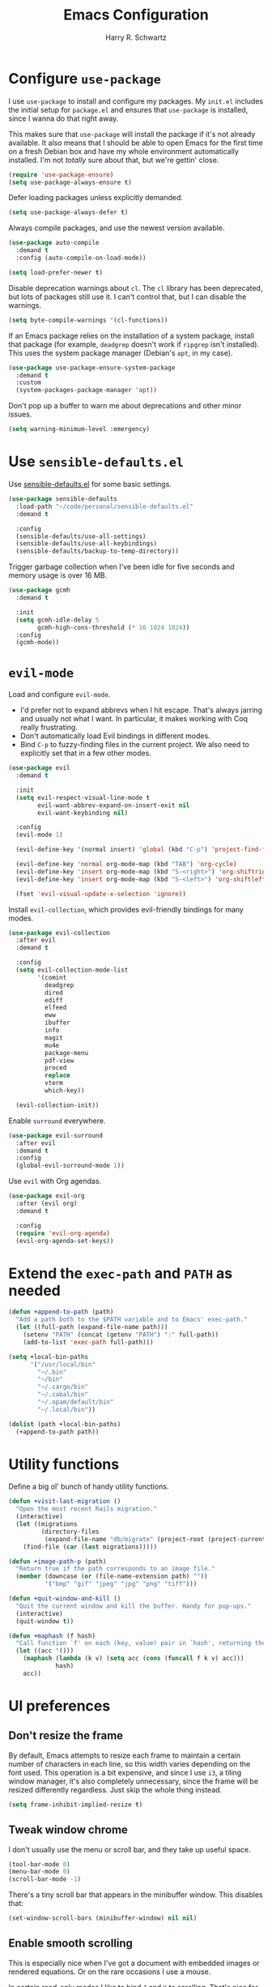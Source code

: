 #+title: Emacs Configuration
#+author: Harry R. Schwartz
#+email: hello@harryrschwartz.com
#+options: toc:nil num:nil

* Configure =use-package=

I use =use-package= to install and configure my packages. My =init.el= includes the initial setup for =package.el= and ensures that =use-package= is installed, since I wanna do that right away.

This makes sure that =use-package= will install the package if it's not already available. It also means that I should be able to open Emacs for the first time on a fresh Debian box and have my whole environment automatically installed. I'm not /totally/ sure about that, but we're gettin' close.

#+begin_src emacs-lisp
  (require 'use-package-ensure)
  (setq use-package-always-ensure t)
#+end_src

Defer loading packages unless explicitly demanded.

#+begin_src emacs-lisp
  (setq use-package-always-defer t)
#+end_src

Always compile packages, and use the newest version available.

#+begin_src emacs-lisp
  (use-package auto-compile
    :demand t
    :config (auto-compile-on-load-mode))

  (setq load-prefer-newer t)
#+end_src

Disable deprecation warnings about =cl=. The =cl= library has been deprecated, but lots of packages still use it. I can't control that, but I can disable the warnings.

#+begin_src emacs-lisp
  (setq byte-compile-warnings '(cl-functions))
#+end_src

If an Emacs package relies on the installation of a system package, install that package (for example, =deadgrep= doesn't work if =ripgrep= isn't installed). This uses the system package manager (Debian's =apt=, in my case).

#+begin_src emacs-lisp
  (use-package use-package-ensure-system-package
    :demand t
    :custom
    (system-packages-package-manager 'apt))
#+end_src

Don't pop up a buffer to warn me about deprecations and other minor issues.

#+begin_src emacs-lisp
  (setq warning-minimum-level :emergency)
#+end_src

* Use =sensible-defaults.el=

Use [[https://github.com/hrs/sensible-defaults.el][sensible-defaults.el]] for some basic settings.

#+begin_src emacs-lisp
  (use-package sensible-defaults
    :load-path "~/code/personal/sensible-defaults.el"
    :demand t

    :config
    (sensible-defaults/use-all-settings)
    (sensible-defaults/use-all-keybindings)
    (sensible-defaults/backup-to-temp-directory))
#+end_src

Trigger garbage collection when I've been idle for five seconds and memory usage is over 16 MB.

#+begin_src emacs-lisp
  (use-package gcmh
    :demand t

    :init
    (setq gcmh-idle-delay 5
          gcmh-high-cons-threshold (* 16 1024 1024))
    :config
    (gcmh-mode))
#+end_src

* =evil-mode=

Load and configure =evil-mode=.

- I'd prefer not to expand abbrevs when I hit escape. That's always jarring and usually not what I want. In particular, it makes working with Coq really frustrating.
- Don't automatically load Evil bindings in different modes.
- Bind =C-p= to fuzzy-finding files in the current project. We also need to explicitly set that in a few other modes.

#+begin_src emacs-lisp
  (use-package evil
    :demand t

    :init
    (setq evil-respect-visual-line-mode t
          evil-want-abbrev-expand-on-insert-exit nil
          evil-want-keybinding nil)

    :config
    (evil-mode 1)

    (evil-define-key '(normal insert) 'global (kbd "C-p") 'project-find-file)

    (evil-define-key 'normal org-mode-map (kbd "TAB") 'org-cycle)
    (evil-define-key 'insert org-mode-map (kbd "S-<right>") 'org-shiftright)
    (evil-define-key 'insert org-mode-map (kbd "S-<left>") 'org-shiftleft)

    (fset 'evil-visual-update-x-selection 'ignore))
#+end_src

Install =evil-collection=, which provides evil-friendly bindings for many modes.

#+begin_src emacs-lisp
  (use-package evil-collection
    :after evil
    :demand t

    :config
    (setq evil-collection-mode-list
          '(comint
            deadgrep
            dired
            ediff
            elfeed
            eww
            ibuffer
            info
            magit
            mu4e
            package-menu
            pdf-view
            proced
            replace
            vterm
            which-key))

    (evil-collection-init))
#+end_src

Enable =surround= everywhere.

#+begin_src emacs-lisp
  (use-package evil-surround
    :after evil
    :demand t
    :config
    (global-evil-surround-mode 1))
#+end_src

Use =evil= with Org agendas.

#+begin_src emacs-lisp
  (use-package evil-org
    :after (evil org)
    :demand t

    :config
    (require 'evil-org-agenda)
    (evil-org-agenda-set-keys))
#+end_src

* Extend the =exec-path= and =PATH= as needed

#+begin_src emacs-lisp
  (defun +append-to-path (path)
    "Add a path both to the $PATH variable and to Emacs' exec-path."
    (let ((full-path (expand-file-name path)))
      (setenv "PATH" (concat (getenv "PATH") ":" full-path))
      (add-to-list 'exec-path full-path)))

  (setq +local-bin-paths
        '("/usr/local/bin"
          "~/.bin"
          "~/bin"
          "~/.cargo/bin"
          "~/.cabal/bin"
          "~/.opam/default/bin"
          "~/.local/bin"))

  (dolist (path +local-bin-paths)
    (+append-to-path path))
#+end_src

* Utility functions

Define a big ol' bunch of handy utility functions.

#+begin_src emacs-lisp
  (defun +visit-last-migration ()
    "Open the most recent Rails migration."
    (interactive)
    (let ((migrations
           (directory-files
            (expand-file-name "db/migrate" (project-root (project-current))) t)))
      (find-file (car (last migrations)))))

  (defun +image-path-p (path)
    "Return true if the path corresponds to an image file."
    (member (downcase (or (file-name-extension path) ""))
            '("bmp" "gif" "jpeg" "jpg" "png" "tiff")))

  (defun +quit-window-and-kill ()
    "Quit the current window and kill the buffer. Handy for pop-ups."
    (interactive)
    (quit-window t))

  (defun +maphash (f hash)
    "Call function `f' on each (key, value) pair in `hash', returning the results in a list."
    (let ((acc '()))
      (maphash (lambda (k v) (setq acc (cons (funcall f k v) acc)))
               hash)
      acc))
#+end_src

* UI preferences

** Don't resize the frame

By default, Emacs attempts to resize each frame to maintain a certain number of characters in each line, so this width varies depending on the font used. This operation is a bit expensive, and since I use =i3=, a tiling window manager, it's also completely unnecessary, since the frame will be resized differently regardless. Just skip the whole thing instead.

#+begin_src emacs-lisp
  (setq frame-inhibit-implied-resize t)
#+end_src

** Tweak window chrome

I don't usually use the menu or scroll bar, and they take up useful space.

#+begin_src emacs-lisp
  (tool-bar-mode 0)
  (menu-bar-mode 0)
  (scroll-bar-mode -1)
#+end_src

There's a tiny scroll bar that appears in the minibuffer window. This disables that:

#+begin_src emacs-lisp
  (set-window-scroll-bars (minibuffer-window) nil nil)
#+end_src

** Enable smooth scrolling

This is especially nice when I've got a document with embedded images or rendered equations. Or on the rare occasions I use a mouse.

In certain read-only modes I like to bind =J= and =K= to scrolling. That's nice for reading mail or RSS items. This provides a =+bind-scroll-keys= function I can use to enable that for a given key map.

#+begin_src emacs-lisp
  (pixel-scroll-precision-mode 1)

  (defvar +scroll-delta 180)

  (defun +scroll-up-some ()
    (interactive)
    (pixel-scroll-precision-scroll-up +scroll-delta))

  (defun +scroll-down-some ()
    (interactive)
    (pixel-scroll-precision-scroll-down +scroll-delta))

  (defun +bind-scroll-keys (mode-map)
    (evil-define-key '(motion normal) mode-map (kbd "K") '+scroll-up-some)
    (evil-define-key '(motion normal) mode-map (kbd "J") '+scroll-down-some))
#+end_src

** Configure a pretty modeline

#+begin_src emacs-lisp
  (use-package moody
    :demand t

    :custom
    (x-underline-at-descent-line t)

    :config
    (moody-replace-mode-line-buffer-identification)
    (moody-replace-vc-mode)
    (moody-replace-eldoc-minibuffer-message-function))
#+end_src

** Load up a theme

This sets up the current theme.

#+begin_src emacs-lisp
  (setq custom-theme-directory
               (concat user-emacs-directory "themes"))
  (load-theme 'witchhazel t)
#+end_src

** Maintain window configurations with =winner-mode=

This binds =C-c <left>= and =C-c <right>= to undo and redo window configuration changes.

#+begin_src emacs-lisp
  (winner-mode 1)
#+end_src

** Use =minions= to hide all minor modes

I never want to see a minor mode, and manually adding =:diminish= to every use-package declaration is a hassle. This uses =minions= to hide all the minor modes in the modeline. Nice!

#+begin_src emacs-lisp
  (use-package minions
    :demand t

    :custom
    (minions-mode-line-delimiters (cons "" ""))

    :config
    (defun +set-minions-mode-line-lighter ()
      (setq minions-mode-line-lighter
            (if (display-graphic-p) "⚙" "#")))

    (add-hook 'server-after-make-frame-hook #'+set-minions-mode-line-lighter)

    (minions-mode 1))
#+end_src

** Scroll conservatively

When point goes outside the window, Emacs usually recenters the buffer point. I'm not crazy about that. This changes scrolling behavior to only scroll as far as point goes.

#+begin_src emacs-lisp
  (setq scroll-conservatively 100)
#+end_src

** Set font and configure font resizing

#+begin_src emacs-lisp
  (set-face-attribute 'default nil
                      :family "Fantasque Sans Mono"
                      :height 80)

  (set-face-attribute 'fixed-pitch nil
                      :family "Fantasque Sans Mono"
                      :height 80)

  (set-face-attribute 'variable-pitch nil
                      :family "ETBembo"
                      :height 80)

  (use-package default-text-scale
    :bind
    (("C-)" . default-text-scale-reset)
     ("C-=" . default-text-scale-increase)
     ("C--" . default-text-scale-decrease)))
#+end_src

** Highlight the current line

=global-hl-line-mode= softly highlights the background color of the line containing point. It makes it a bit easier to find point, and it's useful when pairing or presenting code.

#+begin_src emacs-lisp
  (when (display-graphic-p)
    (global-hl-line-mode))
#+end_src

** Highlight uncommitted changes

Use the =diff-hl= package to highlight changed-and-uncommitted lines when programming.

#+begin_src emacs-lisp
  (use-package diff-hl
    :config
    :hook ((text-mode prog-mode vc-dir-mode) . turn-on-diff-hl-mode))
#+end_src

* Project management

I use a few packages in virtually every programming or writing environment to manage the project, handle auto-completion, search for terms, and deal with version control. That's all in here.

** =ripgrep=

Install =ripgrep= to provide search within projects. Search even "hidden" dotfiles, but not =.git= repos.

#+begin_src emacs-lisp
  (use-package deadgrep
    :ensure-system-package (rg . ripgrep)
    :commands (deadgrep deadgrep--read-search-term)

    :config
    (evil-define-key 'motion deadgrep-mode-map (kbd "C-p") 'project-find-file)

    (defun deadgrep--include-args (rg-args)
      (push "--hidden" rg-args)
      (push "--glob=!.git/" rg-args))
    (advice-add 'deadgrep--arguments
                :filter-return #'deadgrep--include-args))
#+end_src

** =comint=

Treat =comint= sessions more like a shell.

#+begin_src emacs-lisp
  (use-package comint-mode
    :ensure nil
    :bind ("C-l" . comint-clear-buffer)

    :config
    (evil-define-key '(normal insert) comint-mode-map (kbd "C-d") '+kill-current-buffer))
#+end_src

** =completion-at-point=

Use =corfu= for a pop-up completions menu.

#+begin_src emacs-lisp
  (use-package corfu
    :bind
    (:map corfu-map
          ("TAB" . corfu-next)
          ([tab] . corfu-next)
          ("S-TAB" . corfu-previous)
          ([backtab] . corfu-previous))

    :custom
    (tab-always-indent 'complete)
    (corfu-cycle t)
    (corfu-preselect 'prompt)

    :init
    (global-corfu-mode))
#+end_src

** =docker=

I use [[https://www.docker.com/][Docker]] less often than you might expect for a person who mostly does Web development, but when I do [[https://github.com/Silex/docker.el][=docker.el=]] provides a convenient, =magit=-like interface for managing containers.

#+begin_src emacs-lisp
  (use-package docker
    :ensure-system-package docker)
#+end_src

** =dumb-jump=

The =dumb-jump= package works well enough in a [[https://github.com/jacktasia/dumb-jump#supported-languages][ton of environments]], and it doesn't require any additional setup. I've bound its most useful command to =M-.=.

#+begin_src emacs-lisp
  (use-package dumb-jump
    :demand t

    :init
    (setq xref-show-definitions-function #'xref-show-definitions-completing-read)

    :custom
    (xref-search-program 'ripgrep)

    :config
    (add-hook 'xref-backend-functions #'dumb-jump-xref-activate)
    (define-key evil-normal-state-map (kbd "M-.") 'xref-find-definitions))
#+end_src

** =ediff=

When using =ediff= to compare file, show files side by side and don't split the control panel into a separate frame.

#+begin_src emacs-lisp
  (use-package ediff
    :ensure nil

    :config
    (setq ediff-window-setup-function 'ediff-setup-windows-plain)
    (setq ediff-split-window-function 'split-window-horizontally))
#+end_src

** =flycheck=

I'd like to enable =flycheck= all kinds of places, but I don't really need the keybindings (and they conflict with, for example, the default =C-c != binding for =org-time-stamp-inactive=).

#+begin_src emacs-lisp
  (use-package flycheck
    :demand t

    :config
    (unbind-key "C-c !" flycheck-mode-map)
    (global-flycheck-mode))
#+end_src

** =magit=

I use =magit= to handle version control. It's lovely, but I tweak a few things:

- I bring up the status menu with =C-x g=.
- The default behavior of =magit= is to ask before pushing. I haven't had any problems with accidentally pushing, so I'd rather not confirm that every time.
- Per [[http://tbaggery.com/2008/04/19/a-note-about-git-commit-messages.html][tpope's suggestions]], highlight commit text in the summary line that goes beyond 50 characters.
- I'd like to start in the insert state when writing a commit message.
- Always take up the whole frame. I'm often on a laptop, where this is especially convenient, but generally I want additional git-related space more than I want more windows.

#+begin_src emacs-lisp
  (use-package magit
    :ensure-system-package git
    :hook (with-editor-mode . evil-insert-state)
    :bind ("C-x g" . magit-status)

    :config
    (use-package git-commit)
    (use-package magit-section)
    (use-package with-editor)

    (require 'git-rebase)

    (defun +get-author-parse-line (key value domain)
      (let* ((values (mapcar #'s-trim (s-split ";" value)))
             (name (car values))
             (email (or (cadr values) key)))
        (format "%s <%s@%s>" name email domain)))

    (defun +git-authors ()
      (let* ((config (yaml-parse-string (f-read-text "~/.git-authors")))
             (domain (gethash 'domain (gethash 'email config)))
             (authors '()))
        (+maphash (lambda (k v) (+git-author-parse-line k v domain))
                  (gethash 'authors config))))

    (defun +insert-git-coauthor ()
      "Prompt for co-author and insert a co-authored-by block."
      (interactive)
      (insert (format "Co-authored-by: %s\n"
                      (completing-read "Co-authored by:" (+git-authors)))))

    (setq git-commit-summary-max-length 50
          magit-bury-buffer-function 'magit-restore-window-configuration
          magit-display-buffer-function 'magit-display-buffer-fullframe-status-topleft-v1
          magit-push-always-verify nil))
#+end_src

I'm also partial to =git-timemachine=, which lets you quickly page through the history of a file.

#+begin_src emacs-lisp
  (use-package git-timemachine)
#+end_src

** =occur=

You'd think =evil-collection= would include bindings like this, but seemingly not!

#+begin_src emacs-lisp
  (use-package occur
    :ensure nil

    :config
    (evil-define-key 'normal occur-mode-map (kbd "g r") 'revert-buffer)
    (evil-define-key 'normal occur-mode-map (kbd "q") '+quit-window-and-kill))
#+end_src

** =project.el=

- Bind searching within the project to =C-c v=.
- Treat a directory containing =.dir-locals.el= as a project root (useful for projects not under version control).
- When I switch projects, just open a =dired= buffer at the project root rather than asking whether I want to open a file, search, etc.

#+begin_src emacs-lisp
  (use-package project
    :bind (("C-c v" . deadgrep)
           ("C-x p p" . +project-switch-project))

    :custom
    (project-vc-extra-root-markers '(".dir-locals.el"))

    :config
    (defun +project-switch-project (dir)
      (interactive (list (project-prompt-project-dir)))
      (dired dir)))
#+end_src

** =codespaces=

I use GitHub Codespaces for a few projects.

#+begin_src emacs-lisp
  (use-package codespaces
    :ensure-system-package gh
    :demand t
    :config
    (setq vc-handled-backends '(Git))
    (codespaces-setup))
#+end_src

** =undo-tree=

I like tree-based undo management. I only rarely need it, but when I do, oh boy.

This configuration:

- Stores all undo files under the =undo-tree= directory in my Emacs config directory.
- Registers =undo-tree= for use in =evil-mode=.
- Suppresses warnings about being unable to load undo history when an underlying file is changed outside Emacs (as often happens when I, say, append a task to my todo lists through a script).

#+begin_src emacs-lisp
  (use-package undo-tree
    :demand t

    :config
    (setq undo-tree-history-directory-alist `(("." . ,(concat user-emacs-directory "undo-tree"))))
    (global-undo-tree-mode)
    (evil-set-undo-system 'undo-tree)

    (defun +undo-tree-suppress-undo-history-saved-message (undo-tree-save-history &rest args)
      "Suppress the message saying that the undo history file was saved (because this happens every single time you save a file)."
      (let ((inhibit-message t))
        (apply undo-tree-save-history args)))

    (defun +undo-tree-suppress-buffer-modified-message (undo-tree-load-history &rest args)
      "Suppress the message saying that the undo history could not be loaded because the file changed outside of Emacs."
      (let ((inhibit-message t))
        (apply undo-tree-load-history args)))

    (advice-add #'undo-tree-load-history :around
                #'+undo-tree-suppress-undo-history-saved-message)

    (advice-add #'undo-tree-load-history :around
                #'+undo-tree-suppress-buffer-modified-message))
#+end_src

** ChatGPT integration

I've been toying around with integrating ChatGPT into my work. =org-ai= enables that by providing =begin_ai= blocks in Org which interact with ChatGPT sessions.

Authentication is handled by an auth key for =api.openai.com= in my =.netrc=, which =org-ai= knows to read. I've also got a pair of snippets to create [[file:snippets/org-mode/ai][conversations]] and [[file:snippets/org-mode/dalle][images]].

#+begin_src emacs-lisp
  (use-package org-ai
    :commands (org-ai-mode)
    :hook (org-mode . org-ai-mode)

    :custom
    (org-ai-image-directory (expand-file-name "~/media/pictures/ai")))
#+end_src

An [[https://github.com/xenodium/chatgpt-shell][interactive shell session]] is often even more useful.

#+begin_src emacs-lisp
  (use-package chatgpt-shell
    :commands (chatgpt-shell)

    :custom
    (chatgpt-shell-openai-key (auth-source-pick-first-password :host "api.openai.com")))
#+end_src

* Programming environments

I like shallow indentation, but tabs are displayed as 8 characters by default. This reduces that.

#+begin_src emacs-lisp
  (setq-default tab-width 2)
#+end_src

Treating terms in CamelCase symbols as separate words makes editing a little easier for me, so I like to use =subword-mode= everywhere.

#+begin_src emacs-lisp
  (use-package subword
    :config (global-subword-mode 1))
#+end_src

Compilation output goes to the =*compilation*= buffer. I rarely have that window selected, so the compilation output disappears past the bottom of the window. This automatically scrolls the compilation window so I can always see the output.

#+begin_src emacs-lisp
  (setq compilation-scroll-output t)
#+end_src

** LSP

I use LSP for some languages. This hooks LSP to run in those modes and ensures that it displays all available documentation on hover.

#+begin_src emacs-lisp
  (use-package lsp-mode
    :commands (lsp lsp-deferred)
    :hook ((go-mode
            ruby-base-mode
            ruby-mode
            ruby-ts-mode
            rust-mode
            rust-ts-mode) . lsp-deferred)

    :init
    (setq lsp-enabled-clients '(gopls
                                sorbet-ls
                                rust-analyzer))

    :custom
    (lsp-completion-provider :none))
#+end_src

This integrates LSP into my UI in various useful ways. Specifically, it writes documentation and type annotations and suchlike all over my damn screen, which /I/ enjoy, personally.

#+begin_src emacs-lisp
  (use-package lsp-ui
    :commands lsp-ui-mode
    :hook (lsp-mode . lsp-ui-mode)

    :custom
    (lsp-ui-peek-always-show t)
    (lsp-ui-sideline-show-hover t)
    (lsp-ui-doc-enable nil))
#+end_src

** Toggle code folding

I don't use =TAB= to indent when I'm in =normal-mode=, so instead I use it to toggle hiding blocks of code.

Similarly, I bind =BACKTAB= to toggle hiding /all/ the top-level code blocks. This parallels the use of those keys in Org.

#+begin_src emacs-lisp
  (use-package hs-minor-mode
    :ensure nil
    :hook prog-mode

    :init
    (defvar-local +maybe-hidden-blocks nil)
    (add-hook 'hs-hide-hook (lambda () (setq-local +maybe-hidden-blocks t)))

    (defun +toggle-all-folds ()
      "If any block are hidden, show them all. Otherwise, hide all top-level blocks."
      (interactive)
      (if +maybe-hidden-blocks
          (progn
            (setq-local +maybe-hidden-blocks nil)
            (hs-show-all))
        (hs-hide-all)))

    (evil-define-key 'normal prog-mode-map (kbd "<tab>") 'hs-toggle-hiding)
    (evil-define-key 'normal prog-mode-map (kbd "<backtab>") '+toggle-all-folds))
#+end_src

** Coq

I use [[https://proofgeneral.github.io/][Proof General]] as my Coq IDE.

- I like to disable =abbrev-mode=; it has a ton of abbreviations for Coq, but they've always been unpleasant surprises for me.
- Similarly, =flycheck-mode= seems to do more harm than good.
- The Proof General splash screen's pretty cute, but I don't need to see it every time.
- The default Proof General layout stacks the code, goal, and response buffers on top of each other. I like to keep my code on one side and my goal and response buffers on the other.
- Have point follow the end of the locked region when asserting and undoing proof commands, but don't lock it to the end.
- Proof General usually evaluates each comment individually. In literate programs, this can result in evaluating a /ton/ of comments. This evaluates a series of consecutive comments as a single comment.
- I bind the up and down arrow keys in Coq to evaluating and retracting the next and previous statements. This is more convenient for me than the default bindings of =C-c C-n= and =C-c C-u=.

#+begin_src emacs-lisp
  (use-package proof-general
    :ensure-system-package (coqc . coq)
    :hook (coq-mode . (lambda ()
                        (undo-tree-mode 1)
                        (abbrev-mode 0)
                        (flycheck-mode 0)))
    :bind ("C-c v" . deadgrep)

    :custom
    (proof-splash-enable nil)
    (proof-three-window-mode-policy 'hybrid)
    (proof-follow-mode 'follow)
    (proof-script-fly-past-comments t)

    :config
    (evil-define-key 'normal coq-mode-map (kbd "<down>") 'proof-assert-next-command-interactive)
    (evil-define-key 'insert coq-mode-map (kbd "<down>") 'proof-assert-next-command-interactive)

    (evil-define-key 'normal coq-mode-map (kbd "<up>") 'proof-undo-last-successful-command)
    (evil-define-key 'insert coq-mode-map (kbd "<up>") 'proof-undo-last-successful-command))
#+end_src

** =cron=

Add syntax highlighting to =cron= files.

#+begin_src emacs-lisp
  (use-package crontab-mode)
#+end_src

** CSS & Sass

Indent by 2 spaces.

#+begin_src emacs-lisp
  (use-package css-mode
    :config
    (setq css-indent-offset 2))
#+end_src

Don't compile the current SCSS file every time I save.

#+begin_src emacs-lisp
  (use-package scss-mode
    :config
    (setq scss-compile-at-save nil))
#+end_src

** Go

Install =go-mode=, plus =protobuf-mode=.

#+begin_src emacs-lisp
  (use-package go-mode
    :ensure-system-package ((go . golang)
                            (gopls . "go install golang.org/x/tools/gopls@latest")))

  (use-package protobuf-mode)
#+end_src

Define my =$GOPATH= and tell Emacs where to find the Go binaries.

#+begin_src emacs-lisp
  (setenv "GOPATH" (expand-file-name "~/code/go"))
  (+append-to-path (concat (getenv "GOPATH") "/bin"))
#+end_src

When I save a Go file, reformat the buffer (per =gofmt=) and organize the imports (per =goimports=).

#+begin_src emacs-lisp
  (defun +install-go-save-hooks ()
    (add-hook 'before-save-hook #'lsp-format-buffer t t)
    (add-hook 'before-save-hook #'lsp-organize-imports t t))

  (add-hook 'go-mode-hook #'+install-go-save-hooks)
#+end_src

** Haskell

Enable =haskell-doc-mode=, which displays the type signature of a function, and use smart indentation.

#+begin_src emacs-lisp
  (use-package haskell-mode
    :hook (haskell-mode . (lambda ()
                            (haskell-doc-mode)
                            (turn-on-haskell-indent))))
#+end_src

** JavaScript

Indent everything by 2 spaces.

#+begin_src emacs-lisp
  (setq js-indent-level 2)
#+end_src

Browse JSON documents hierarchically with =json-navigator-navigate-after-point=.

#+begin_src emacs-lisp
  (use-package json-navigator
    :commands (json-navigator-navigate-after-point))
#+end_src

** Lisps

=rainbow-delimiters= is convenient for coloring matching parentheses.

#+begin_src emacs-lisp
  (use-package rainbow-delimiters
    :hook ((emacs-lisp-mode lisp-mode racket-mode) . rainbow-delimiters-mode))
#+end_src

*** Common Lisp

Set up [[https://slime.common-lisp.dev/][SLIME]] to interactively hack on Common Lisp.

#+begin_src emacs-lisp
  (use-package slime
    :ensure-system-package sbcl
    :commands (slime)

    :config
    (setq inferior-lisp-program "sbcl")
    (load (expand-file-name "~/.quicklisp/slime-helper.el"))
    (add-to-list 'slime-contribs 'slime-autodoc))
#+end_src

*** Emacs Lisp

If I'm writing in Emacs Lisp I'd like to use =eldoc-mode= to display documentation.

#+begin_src emacs-lisp
  (use-package eldoc
    :hook (emacs-lisp-mode . eldoc-mode))
#+end_src

Bind running tests to =C-c , v=, like in =rspec-mode=.

#+begin_src emacs-lisp
  (use-package ert
    :ensure nil
    :bind (:map emacs-lisp-mode-map ("C-c , v" . +ert-verify))

    :config
    (evil-define-key '(motion normal) ert-results-mode-map (kbd "C-p") 'project-find-file)

    (defun +ert-verify ()
      "Delete all loaded tests from the runtime, evaluate the
   current buffer and run all loaded tests with ert."
      (interactive)
      (ert-delete-all-tests)
      (eval-buffer)
      (ert 't)))
#+end_src

Buttercup offers BDD-style testing. I've been using that instead of ERT for my packages' tests, and I find myself preferring it (especially for features like ~spy-on~).

#+begin_src emacs-lisp
  (use-package buttercup)
#+end_src

I use =package-lint= to verify that my packages are, y'know, linted.

#+begin_src emacs-lisp
  (use-package package-lint)
#+end_src

*** Racket

#+begin_src emacs-lisp
  (use-package racket-mode
    :ensure-system-package racket
    :hook (racket-mode . racket-xp-mode)
    :mode "\\.rkt\\'")

  (use-package geiser
    :after racket-mode
    :config
    (setq geiser-active-implementations '(racket)))
#+end_src

Quit documentation buffers.

 #+begin_src emacs-lisp
  (evil-define-key 'normal racket-describe-mode (kbd "q") 'quit-window)
#+end_src

** OCaml

Use =tuareg-mode= for editing OCaml.

#+begin_src emacs-lisp
  (use-package tuareg
    :ensure-system-package opam

    :config
    (electric-indent-mode 0))
#+end_src

Configure Merlin. This also requires installing the Merlin package through OPAM with =opam install merlin=.

#+begin_src emacs-lisp
  (use-package merlin
    :after tuareg-mode
    :hook (tuareg-mode . merlin-mode))
#+end_src

** Python

#+begin_src emacs-lisp
  (use-package python-mode)
#+end_src

Enable =elpy=. This provides automatic indentation, auto-completion, syntax checking, etc. Use the =python3= interpreter for eldoc.

#+begin_src emacs-lisp
  (use-package elpy
    :after python-mode

    :custom
    (elpy-rpc-python-command "python3")

    :config
    (elpy-enable))
#+end_src

Format code according to PEP8 on save:

#+begin_src emacs-lisp
  (use-package py-autopep8
    :after python-mode
    :hook (elpy-mode-hook . py-autopep8-enable-on-save))
#+end_src

** Ruby

This defines a default Ruby version to use within Emacs (for things like =xmp= or =rspec=).

#+begin_src emacs-lisp
  (setq +ruby-version "3.2.2")
#+end_src

Ruby executables are installed in =~/.gem/ruby/<version>/bin=. This ensures that that's included in the path. In particular, we want that directory to be included because it contains the =xmpfilter= executable.

#+begin_src emacs-lisp
  (setenv "GEM_HOME" (concat (file-name-as-directory (expand-file-name "~/.gem/ruby"))
                             +ruby-version))
  (+append-to-path (concat (file-name-as-directory (getenv "GEM_HOME"))
                           "bin"))
#+end_src

I associate =ruby-mode= with Gemfiles, gemspecs, Rakefiles, and Vagrantfiles.

There are a bunch of things I'd like to do when I open a Ruby buffer:

- =C-c C-c= should run =xmp=, to do that nifty "eval into comments" trick.
- Hitting "enter" should indent to the current level.
- Disable =reek=, which I don't find helpful.
- When assigning the result of a conditional, I like to align the expression to match the beginning of the statement instead of indenting it all the way to the =if=.

#+begin_src emacs-lisp
  (use-package ruby-mode
    :ensure-system-package (xmpfilter . "gem install rcodetools")

    :mode ("\\.rake$"
           "\\.gemspec$"
           "\\Guardfile$"
           "\\Rakefile$"
           "\\Vagrantfile$"
           "\\Vagrantfile.local$")

    :bind ("\r" . newline-and-indent)

    :custom
    (ruby-align-to-stmt-keywords t)

    :config
    (setq-default flycheck-disabled-checkers '(ruby-reek)))
#+end_src

I use =chruby= to switch between versions of Ruby.

#+begin_src emacs-lisp
  (use-package chruby
    :after ruby-mode
    :hook (ruby . chruby-use-corresponding)
    :config
    (chruby +ruby-version))
#+end_src

Running tests from within Emacs is awfully convenient. I enable =rspec-mode= basically everywhere, since working with a Rails project involves a ton of modes.

I'd like my =rspec= tests to be run in a random order, and I'd like the output to be colored.

#+begin_src emacs-lisp
  (use-package rspec-mode
    :after ruby-mode
    :ensure-system-package (rspec . "gem install rspec")
    :bind (:map rspec-verifiable-mode-keymap  ("o" . +rspec-outline))

    :hook (css-mode
           deadgrep-mode
           js-mode
           magit-status-mode
           ruby-mode
           scss-mode
           web-mode
           yaml-mode
           yard-mode)

    :custom
    (compilation-scroll-output nil)
    (rspec-command-options "--color --order random")
    (rspec-use-chruby t)

    :config
    (defvar +rspec-outline-blocks
      '("context"
        "describe"
        "include_examples"
        "it"
        "it_behaves_like"
        "it_should_behave_like"
        "shared_examples_for"
        "specify"))

    (defun +rspec-outline ()
      "Use `occur' to create a linked outline of the spec associated with the current file, which may be either a spec or a target."
      (interactive)
      (let ((list-matching-lines-face nil)
            (spec-buffer (if (rspec-buffer-is-spec-p)
                             (current-buffer)
                           (find-file-noselect (rspec-spec-file-for (buffer-file-name))))))
        (with-current-buffer spec-buffer
          (occur (rx-to-string `(seq line-start
                                     (zero-or-more whitespace)
                                     (optional "RSpec.")
                                     (or ,@+rspec-outline-blocks)
                                     (one-or-more whitespace)
                                     (or "\"" "'" "A-Z" "{ ")))
                 0)))
      (occur-rename-buffer))

    (evil-define-key 'motion rspec-mode-map (kbd "C-p") 'project-find-file)
    (evil-define-key 'motion rspec-compilation-mode-map (kbd "C-p") 'project-find-file)
    (evil-define-key 'motion rspec-compilation-mode-map (kbd "g r") 'rspec-rerun))
#+end_src

I'd like =inf-ruby= to automatically steal focus if a breakpoint triggers.

#+begin_src emacs-lisp
 (use-package inf-ruby
   :config
   (add-hook 'ruby-base-mode 'inf-ruby-minor-mode)
   (inf-ruby-enable-auto-breakpoint))
#+end_src

Some Ruby projects use =minitest= instead of =rspec=.

#+begin_src emacs-lisp
  (use-package minitest
    :after ruby-mode
    :custom
    (compilation-scroll-output nil))
#+end_src

=rspec-mode= and =minitest-mode= use the same keybindings for running tests. That's great for muscle memory, but it means that it's better to only have one or the other active at any given time. This checks the root of the current project for a =tests= directory. If it finds one it activates =minitest-mode=, and if it doesn't (or if we're not in a project) it uses =rspec-mode=. Kinda hacky, but seems to do the job.

#+begin_src emacs-lisp
  (defvar +ruby-testable-mode-hooks
    '(css-mode-hook
      deadgrep-mode-hook
      js-mode-hook
      magit-status-mode-hook
      ruby-mode-hook
      scss-mode-hook
      web-mode-hook
      yard-mode-hook))

  (defun +current-project-uses-minitest-p ()
    (and (project-current)
         (file-directory-p (expand-file-name "test" (project-root (project-current))))))

  (defun +activate-ruby-tests-mode ()
    (if (+current-project-uses-minitest-p)
        (progn
          (minitest-mode 1)
          (rspec-mode 0)
          (rspec-verifiable-mode 0))
        (progn
          (minitest-mode 0)
          (rspec-mode 1)
          (rspec-verifiable-mode 1))))

  (dolist (hook +ruby-testable-mode-hooks)
    (add-hook hook #'+activate-ruby-tests-mode))
#+end_src

=rcodetools= provides =xmp=, which lets me evaluate a Ruby buffer and display the results in "magic" (=# ==>=) comments.

I disable warnings when running code through =xmp= because I disagree with a few of them (complaining about private =attr_reader=, especially) and they gunk up my buffer.

#+begin_src emacs-lisp
  (use-package rcodetools
    :after ruby-mode
    :load-path "resources"
    :commands (xmp)
    :bind (:map ruby-mode-map ("C-c C-c" . xmp))

    :config
    (setq xmpfilter-command-name
          "ruby -S xmpfilter --no-warnings --dev --fork --detect-rbtest"))
#+end_src

Ruby method comments are often formatted with Yard.

#+begin_src emacs-lisp
  (use-package yard-mode
    :after ruby-mode
    :hook ruby-mode)
#+end_src

Insert =end= keywords automatically when I start to define a method, class, module, or block.

#+begin_src emacs-lisp
  (use-package ruby-end
    :after ruby-mode)
#+end_src

** Rust

Use =rustic= to edit Rust code.

#+begin_src emacs-lisp
  (use-package rustic
    :bind (:map rustic-mode-map
                ("M-j" . lsp-ui-imenu)
                ("M-?" . lsp-find-references)
                ("C-c C-c l" . flycheck-list-errors)
                ("C-c C-c a" . lsp-execute-code-action)
                ("C-c C-c r" . lsp-rename)
                ("C-c C-c q" . lsp-workspace-restart)
                ("C-c C-c Q" . lsp-workspace-shutdown)
                ("C-c C-c s" . lsp-rust-analyzer-status))

    :config
    (setq lsp-rust-analyzer-cargo-watch-command "clippy")
    (setq lsp-rust-analyzer-server-display-inlay-hints t)

    (setq rustic-format-on-save t)
    (add-hook 'rustic-mode-hook '+rustic-mode-hook))

  (defun +rustic-mode-hook ()
    "Don't prompt for confirmation before running `rustfmt'."
    (setq-local buffer-save-without-query t))
#+end_src

** =sh=

Indent with 2 spaces.

#+begin_src emacs-lisp
  (add-hook 'sh-mode-hook
            (lambda ()
              (setq sh-basic-offset 2
                    sh-indentation 2)))
#+end_src

** Scala

Ensure that =scala-mode= and =sbt-mode= are installed.

#+begin_src emacs-lisp
  (use-package scala-mode
    :interpreter ("scala" . scala-mode))

  (use-package sbt-mode
    :after scala-mode
    :commands sbt-start sbt-command

    :config
    (substitute-key-definition 'minibuffer-complete-word
                               'self-insert-command
                               minibuffer-local-completion-map))

  (use-package hydra)
#+end_src

Don't show the startup message with launching ENSIME:

#+begin_src emacs-lisp
  (setq ensime-startup-notification nil)
#+end_src

Bind a few keys to common operations:

#+begin_src emacs-lisp
  (evil-define-key 'normal ensime-mode-map (kbd "C-t") 'ensime-type-at-point)
  (evil-define-key 'normal ensime-mode-map (kbd "M-.") 'ensime-edit-definition)
#+end_src

** SQL

Support syntax-based indentation when editing SQL files.

#+begin_src emacs-lisp
  (use-package sql-indent
    :hook (sql-mode . sqlind-minor-mode))
#+end_src

** Terraform

Install =terraform-mode=.

#+begin_src emacs-lisp
  (use-package terraform-mode
    :ensure-system-package terraform
    :custom
    (terraform-format-on-save t))
#+end_src

** =web-mode=

Use =web-mode= with embedded Ruby files, regular HTML, and PHP.

#+begin_src emacs-lisp
  (use-package web-mode
    :mode ("\\.erb$"
           "\\.html$"
           "\\.php$"
           "\\.rhtml$")

    :config
    (setq web-mode-markup-indent-offset 2
          web-mode-css-indent-offset 2
          web-mode-code-indent-offset 2
          web-mode-indent-style 2))
#+end_src

I'd like to see colors with =rainbow-mode=, so we'll need to install that, too:

#+begin_src emacs-lisp
  (use-package rainbow-mode
    :hook web-mode)
#+end_src

** YAML

This is not a place of honor.

#+begin_src emacs-lisp
  (use-package yaml-mode)
#+end_src

* Terminal

I'm trying =vterm=. This disables =global-hl-line-mode= locally and lets me open up a new terminal instance with =C-c t=.

#+begin_src emacs-lisp
  (use-package multi-vterm
    :ensure-system-package (cmake
                            ("/usr/share/doc/libvterm-dev" . libvterm-dev))
    :commands (multi-vterm)
    :hook (vterm-mode-hook . (lambda () (setq-local global-hl-line-mode nil))))

  (global-set-key (kbd "C-c t") 'multi-vterm)
#+end_src

* Password management

I manage my passwords with [[https://www.passwordstore.org/][=pass=]], a nifty command-line utility that's accessible through Emacs.

I'll also occasionally use =pwgen= to generate and insert a secure password.

#+begin_src emacs-lisp
  (use-package password-store
    :ensure-system-package pass)

  (use-package password-store-otp)

  (defun +insert-password ()
    (interactive)
    (shell-command "pwgen 30 --num-passwords=1 --secure | tr --delete '\n'" t))
#+end_src

* Publishing and task management with Org-mode

- I'd like the initial scratch buffer to be in Org.
- Put tags directly after the associated header rather than trying to align them.
- When hitting =C-<return>= to create a new heading, don't insert the heading between the current heading and its content, but instead append it /after/ the content.

I'd like to open =file:= links in Org with the applications defined in my [[file:~/.dotfiles/email/.mailcap][mailcap]]. This clears the existing MIME mapping, parses my personal mailcap, and tells Org to open those links with the mailcap-defined applications.

#+begin_src emacs-lisp
  (use-package org
    :custom
    (initial-major-mode 'org-mode)

    (org-auto-align-tags nil)
    (org-footnote-auto-label nil)
    (org-footnote-section nil)
    (org-insert-heading-respect-content t)
    (org-tags-column 0)

    :config
    (add-hook 'org-mode-hook
              (lambda ()
                (setq mailcap-mime-data '())
                (mailcap-parse-mailcap "~/.mailcap")
                (setq org-file-apps
                      '((auto-mode . emacs)
                        ("jpg" . "~/.bin/s %s")
                        ("mobi" . "foliate %s")
                        ("\\.x?html?\\'" . mailcap)
                        ("pdf" . mailcap)
                        (system . mailcap)
                        (t . mailcap))))))
#+end_src

Including =org-tempo= restores the =<s=-style easy templates that were deprecated in Org 9.2. This also adds a =<el= template to quickly insert a block of Emacs lisp.

#+begin_src emacs-lisp
  (use-package org-tempo
    :demand t
    :ensure nil

    :config
    (add-to-list 'org-structure-template-alist
                 '("el" . "src emacs-lisp")))
#+end_src

** Task management and agenda views

Store my org files in =~/documents/org= and define the location of an index file (my main todo list).

#+begin_src emacs-lisp
  (setq org-directory "~/documents/org")

  (defun +org-file-path (filename)
    "Return the absolute address of an org file, given its relative name."
    (concat (file-name-as-directory org-directory) filename))

  (setq org-index-file (+org-file-path "index.org"))
#+end_src

Archive finished tasks in =~/documents/org/archive/archive-YYYY-MM-DD.org=. Since I often leave Emacs running overnight, I reset the update location at midnight.

#+begin_src emacs-lisp
  (defun +set-org-archive-location ()
    "Set the `org-archive-location' variable according to the current date."
    (setq org-archive-location
          (concat
           (+org-file-path (format-time-string "archive/archive-%Y-%m-%d.org"))
           "::* From %s")))

  (+set-org-archive-location)

  (use-package midnight
    :demand t
    :custom
    (midnight-delay 0)
    :config
    (midnight-mode 1)
    (add-hook 'midnight-hook #'+set-org-archive-location))
#+end_src

- Record the time that a task was archived.
- Ensure that a task can't be marked as done if it contains unfinished subtasks. This is handy for organizing "blocking" tasks hierarchically.
- By default Org will dim any tasks that contain blocking subtasks. That's good, but I've got enough of those that I'd rather not see them at all. By making blocked tasks invisible I ensure that everything in my agenda is currently actionable. Or, in GTD lingo, I'm only seeing "next steps."
- Org treats unprioritized entries as if they had a priority of =[#B]=. I'd prefer to treat them as the lowest priority, which I'm leaving as =[#C]=. That ensures that prioritized entries always come before unprioritized ones in my agenda.
- Hide the category prefix from tasks. I categorize my tasks with tags, including using =filetags=, so prefixing tasks with the file they're stored in is noisy and redundant.
- Begin weeks /today/, not on the last Monday.
- Don't show deadline warnings under today's entry. If something's due in two days, I'll see it in my agenda as a deadline on that day; I don't /also/ need it listed under today's tasks, prefixed with =In 2 d:=.
- Hide blocks in the agenda that don't contain any tasks. From [[https://lists.gnu.org/archive/html/emacs-orgmode/2015-06/msg00266.html][this email thread]].

#+begin_src emacs-lisp
  (use-package org-agenda
    :demand t
    :ensure nil

    :custom
    (org-agenda-files (list org-directory
                            (+org-file-path "calendars")))
    (org-log-done 'time)
    (org-enforce-todo-dependencies t)
    (org-agenda-dim-blocked-tasks 'invisible)
    (org-default-priority ?C)
    (org-agenda-prefix-format '((agenda . " %i %?-12t% s")
                                (todo . " %i ")
                                (tags . " %i ")
                                (search . " %i ")))
    (org-agenda-start-on-weekday nil)
    (org-deadline-warning-days 0)

    :config
    (defun +org-agenda-delete-empty-blocks ()
      "Remove empty agenda blocks.
    A block is identified as empty if there are fewer than 2
    non-empty lines in the block (excluding the line with
    `org-agenda-block-separator' characters)."
      (when org-agenda-compact-blocks
        (user-error "Cannot delete empty compact blocks"))
      (setq buffer-read-only nil)
      (save-excursion
        (goto-char (point-min))
        (let* ((blank-line-re "^\\s-*$")
               (content-line-count (if (looking-at-p blank-line-re) 0 1))
               (start-pos (point))
               (block-re (format "%c\\{10,\\}" org-agenda-block-separator)))
          (while (and (not (eobp)) (forward-line))
            (cond
             ((looking-at-p block-re)
              (when (< content-line-count 2)
                (delete-region start-pos (1+ (point-at-bol))))
              (setq start-pos (point))
              (forward-line)
              (setq content-line-count (if (looking-at-p blank-line-re) 0 1)))
             ((not (looking-at-p blank-line-re))
              (setq content-line-count (1+ content-line-count)))))
          (when (< content-line-count 2)
            (delete-region start-pos (point-max)))
          (goto-char (point-min))
          ;; The above strategy can leave a separator line at the beginning
          ;; of the buffer.
          (when (looking-at-p block-re)
            (delete-region (point) (1+ (point-at-eol))))))
      (setq buffer-read-only t))

    (add-hook 'org-agenda-finalize-hook #'+org-agenda-delete-empty-blocks))
#+end_src

Separate org blocks with nearly complete lines, not rows of ===.

#+begin_src emacs-lisp
  (setq org-agenda-block-separator ?─
        org-agenda-time-grid
        '((daily today require-timed)
          (800 1000 1200 1400 1600 1800 2000)
          " ┄┄┄┄┄ " "┄┄┄┄┄┄┄┄┄┄┄┄┄┄┄")
        org-agenda-current-time-string
        "⭠ now ─────────────────────────────────────────────────")
#+end_src

The "Personal agenda" view is simpler than it seems. I'm mostly sorting tasks by the =inbox=, =habit=, and =project= tags. Here are the sections:

- Inbox :: Newly captured notes or ideas that haven't yet been turned into "real" tasks or projects, /or/ tasks that have been deferred until today and require reexamination.
- Next :: Next unblocked steps in projects (or stand-alone tasks).
- Habit :: Automatically generated tasks appended to a file with a custom script. This includes stuff like, y'know, exercising, feeding the sourdough starter, or resetting my watch for daylight savings time. I could probably replace this script with [[https://orgmode.org/manual/Tracking-your-habits.html][org-habit]], but I don't for mostly historical reasons.
- Calendar :: I have a =cron= job that pulls down my calendars into an Org file, so my day's meetings, pending deliveries, and so on are displayed in my agenda. This also shows tasks with deadlines and so on that I might not have tagged.
- Projects :: The list of GTD-style projects that I'm currently working on.

#+begin_src emacs-lisp
  (setq org-agenda-custom-commands '())

  (add-to-list 'org-agenda-custom-commands
               '("p" "Personal agenda"
                 ((tags-todo "inbox|tickler+SCHEDULED=\"<today>\"|tickler+DEADLINE=\"<today>\""
                             ((org-agenda-overriding-header "Inbox")))

                  (tags-todo "next"
                             ((org-agenda-overriding-header "Next")))

                  (tags-todo "habit-daily"
                             ((org-agenda-overriding-header "Habits")))

                  (agenda ""
                          ((org-agenda-overriding-header "Calendar")
                           (org-agenda-tag-filter-preset '("-next" "-habit"))))

                  (tags-todo "project"
                             ((org-agenda-overriding-header "Projects"))))

                 ((org-agenda-skip-deadline-if-done t)
                  (org-agenda-skip-scheduled-if-done t)
                  (org-agenda-skip-timestamp-if-done t)
                  (org-agenda-hide-tags-regexp "calendar\\|habit\\|inbox\\|next\\|project")
                  (org-agenda-tag-filter-preset '("-duplicate" "-news" "-writing")))))
#+end_src

I consult my agenda pretty often, so I bind =C-c d= to open it a bit faster.

#+begin_src emacs-lisp
  (defun +dashboard ()
    (interactive)
    (call-process-shell-command "daily-checklist")
    (find-file org-index-file)
    (with-current-buffer (get-file-buffer org-index-file)
      (revert-buffer nil t))
    (delete-other-windows)
    (org-agenda nil "p"))

  (global-set-key (kbd "C-c d") '+dashboard)
#+end_src

Shorten the default (lengthy) =org-agenda= modeline.

#+begin_src emacs-lisp
  (defadvice org-agenda-set-mode-name (after truncate-org-agenda-mode-name activate)
    (setq mode-name '("Org-agenda")))
#+end_src

I have a number of standing weekly video calls with friends and family, and I like keeping track of what happened in the last week to share on those calls. Because my memories only exist in text files, I have a custom view to list news items from the last couple weeks.

#+begin_src emacs-lisp
  (add-to-list 'org-agenda-custom-commands
               '("n" "News from this week"
                 ((agenda ""))
                 ((org-agenda-overriding-header "News from this week")
                  (org-agenda-start-day "-14d")
                  (org-agenda-span 21)
                  (org-agenda-files '("~/documents/org/news.org"
                                      "~/documents/org/recurring-events.org"
                                      "~/documents/notes/bird-log.org"
                                      "~/documents/notes/books-read.org"
                                      "~/documents/notes/papers-read.org")))))
#+end_src

I do a ton of journaling! I maintain a list of topics I'd like to think through and pop it open when I'm ready to write.

#+begin_src emacs-lisp
  (add-to-list 'org-agenda-custom-commands
               '("w" "Writing prompts"
                 ((tags "+writing"))
                 ((org-agenda-overriding-header "Writing prompts")
                  (org-agenda-sorting-strategy '((agenda ts-down))))))
#+end_src

*** Capturing tasks

Define a few common tasks as capture templates.

- Creating a new capture item also adds a bookmark, which includes a marker in the fringe. I don't need to see that.
- When I'm starting an Org capture template I'd like to begin in insert mode. I'm opening it up in order to start typing something, so this skips a step.

#+begin_src emacs-lisp
  (use-package org-capture
    :demand t
    :ensure nil

    :custom
    (bookmark-set-fringe-mark nil)

    :config
    (add-hook 'org-capture-mode-hook 'evil-insert-state)

    (setq org-capture-templates
          '(("b" "Blog idea" entry
             (file "~/documents/notes/blog-ideas.org")
             "* %?\n")
            ("d" "Delivery" entry
             (file+headline "~/documents/org/deliveries.org" "Deliveries")
             "** %?\nSCHEDULED: %^t\n")
            ("e" "Email" entry
             (file+headline org-index-file "Inbox")
             "* TODO %?\n%a\n")
            ("f" "Finished book"
             entry
             (file+headline "~/documents/notes/books-read.org" "Books")
             "* %^{Title} -- %^{Author}\n%^t\n"
             :immediate-finish t)
            ("m" "Media queue"
             item
             (file+headline "~/documents/notes/media.org" "Inbox")
             "- [ ] %^{Media}\n"
             :immediate-finish t)
            ("n" "News item"
             entry
             (file "~/documents/org/news.org")
             "* %?\n%t\n")
            ("r" "Writing prompt"
             entry
             (file "~/documents/org/writing.org")
             "* %?\n%t\n")
            ("s" "Subscribe to an RSS feed"
             plain
             (file "~/documents/rss-feeds.org")
             "*** [[%^{Feed URL}][%^{Feed name}]]"
             :immediate-finish t)
            ("t" "Task"
             entry
             (file+headline org-index-file "Inbox")
             "* TODO %?\n")))

    (defun +org-capture-todo ()
      (interactive)
      (org-capture :keys "t")))
#+end_src

*** Refiling headings

#+begin_src emacs-lisp
  (use-package org-refile
    :ensure nil
    :custom
    (org-refile-use-outline-path t)
    (org-outline-path-complete-in-steps nil)
    (org-refile-targets `((,org-index-file :level . 1)
                          (,(+org-file-path "deliveries.org") :level . 1)
                          (,(+org-file-path "environment.org") :level . 1)
                          (,(+org-file-path "someday-maybe.org") :level . 1)
                          (,(+org-file-path "work.org") :level . 1)
                          (,(+org-file-path "writing.org") :level . 1))))
#+end_src

*** Keybindings

Bind a few handy keys.

#+begin_src emacs-lisp
  (define-key global-map "\C-cl" 'org-store-link)
  (define-key global-map "\C-ca" 'org-agenda)
  (define-key global-map "\C-cc" 'org-capture)
#+end_src

Hit =C-c i= to quickly open up my todo list.

#+begin_src emacs-lisp
  (defun +open-index-file ()
    "Open the master org TODO list."
    (interactive)
    (find-file org-index-file)
    (flycheck-mode -1)
    (end-of-buffer))

  (global-set-key (kbd "C-c i") '+open-index-file)
#+end_src

Hit =M-n= to quickly open up a capture template for a new todo.

#+begin_src emacs-lisp
  (global-set-key (kbd "M-n") '+org-capture-todo)

  (setq +org-capture-todo-hooks
        '(gfm-mode-hook
          haskell-mode-hook
          magit-mode-hook
          makefile-mode-hook
          vterm-mode-hook))

  (dolist (hook +org-capture-todo-hooks)
    (add-hook hook
              (lambda ()
                (local-set-key (kbd "M-n") '+org-capture-todo))))
#+end_src

Rebind =C-c C-l= to [[https://xenodium.com/emacs-dwim-do-what-i-mean/][DWIM]]:

#+begin_src emacs-lisp
  (defun +org-insert-link-dwim ()
    "Like `org-insert-link' but with personal dwim preferences."
    (interactive)
    (let* ((point-in-link (org-in-regexp org-link-any-re 1))
           (clipboard-url (when (and kill-ring
                                     (string-match-p "^http" (current-kill 0)))
                            (current-kill 0)))
           (region-content (when (region-active-p)
                             (buffer-substring-no-properties (region-beginning)
                                                             (region-end)))))
      (cond ((and region-content clipboard-url (not point-in-link))
             (delete-region (region-beginning) (region-end))
             (insert (org-make-link-string clipboard-url region-content))
             (message clipboard-url))
            ((and clipboard-url (not point-in-link))
             (insert (org-make-link-string
                      clipboard-url
                      (read-string "title: "
                                   (with-current-buffer (url-retrieve-synchronously clipboard-url)
                                     (dom-text (car
                                                (dom-by-tag (libxml-parse-html-region
                                                             (point-min)
                                                             (point-max))
                                                            'title))))))))
            (t
             (call-interactively 'org-insert-link)))))

  (define-key org-mode-map (kbd "C-c C-l") '+org-insert-link-dwim)
#+end_src

Add a function to link the selected text to its associated Wikipedia article.

#+begin_src emacs-lisp
  (defun +apply-to-region (fn)
    (interactive "XFunction to apply to region: ")
    (save-excursion
      (let* ((beg (region-beginning))
             (end (region-end))
             (resulting-text
              (funcall
               fn
               (buffer-substring-no-properties beg end))))
        (kill-region beg end)
        (insert resulting-text))))

  (defun +org-insert-wikipedia-link ()
    (interactive)
    (+apply-to-region (lambda (string)
                        "Convert a string to a link to English Wikipedia"
                        (concat "[[https://en.wikipedia.org/wiki/" (subst-char-in-string ?  ?_ string) "]"
                                "[" string "]]"))))
#+end_src

** Exporting

Allow =babel= to evaluate code blocks in a handful of languages.

#+begin_src emacs-lisp
  (use-package gnuplot
    :ensure-system-package gnuplot)

  (org-babel-do-load-languages
   'org-babel-load-languages
   '((ditaa . t)
     (dot . t)
     (emacs-lisp . t)
     (gnuplot . t)
     (ruby . t)
     (shell . t)))
#+end_src

Don't ask before evaluating code blocks.

#+begin_src emacs-lisp
  (setq org-confirm-babel-evaluate nil)
#+end_src

Associate the "dot" language with the =graphviz-dot= major mode.

This also sets up some logic in snippets to ensure that snippet-created graphs are saved in the correct location.

#+begin_src emacs-lisp
  (use-package graphviz-dot-mode
    :ensure-system-package (dot . graphviz)

    :config
    (defvar +note-diagram-path-alist
      '(("~/documents/journal/entries" . "../diagrams")
        ("~/documents/notes" . "./diagrams"))
      "Alist mapping between where Org files are saved and where diagrams generated by snippets should be stored.")

    (defun +diagram-snippet-directory ()
      (cdr (seq-find (lambda (pair) (file-in-directory-p buffer-file-name (car pair)))
                     +note-diagram-path-alist
                     '("" . "."))))

    (defun +diagram-snippet-path ()
      (if buffer-file-name
          (format "%s/%s.png"
                  (+diagram-snippet-directory)
                  (file-name-base buffer-file-name))
        (message "%s" "Can't name new diagram (did you save the buffer?)")))

    (add-to-list 'org-src-lang-modes '("dot" . graphviz-dot)))
#+end_src

Translate regular ol' straight quotes to typographically correct curly quotes when exporting.

#+begin_src emacs-lisp
  (setq org-export-with-smart-quotes t)
#+end_src

**** Exporting to HTML

Don't include a footer with my contact and publishing information at the bottom of every exported HTML document.

#+begin_src emacs-lisp
  (setq org-html-postamble nil)
#+end_src

Use =htmlize= to ensure that exported code blocks use syntax highlighting.

#+begin_src emacs-lisp
  (use-package htmlize)
#+end_src

**** Markdown

#+begin_src emacs-lisp
  (use-package ox-md
    :ensure nil
    :after org
    :commands (org-export-dispatch))
#+end_src

**** EPUB

#+begin_src emacs-lisp
  (use-package ox-epub
    :after org
    :commands (org-export-dispatch))
#+end_src

**** Exporting to PDF

- I want to produce PDFs with syntax highlighting in the code. The best way to do that seems to be with the =minted= package, but that package shells out to =pygments= to do the actual work. =xelatex= usually disallows shell commands; this enables that.
- Include the =listings= package in all of my LaTeX exports.
- Remove the intermediate TeX file when exporting to PDF.

#+begin_src emacs-lisp
  (use-package ox-latex
    :ensure-system-package latexmk
    :ensure nil
    :after org
    :commands (org-export-dispatch)

    :custom
    (org-latex-pdf-process '("latexmk -xelatex -shell-escape -quiet -f %f"))

    (org-latex-src-block-backend 'listings)
    (org-latex-listings-options
     '(("basicstyle" "\\ttfamily")
       ("showstringspaces" "false")
       ("keywordstyle" "\\color{blue}\\textbf")
       ("commentstyle" "\\color{gray}")
       ("stringstyle" "\\color{green!70!black}")
       ("stringstyle" "\\color{red}")
       ("frame" "single")
       ("numbers" "left")
       ("numberstyle" "\\ttfamily")
       ("columns" "fullflexible")))

    (org-latex-packages-alist '(("" "listings")
                                ("" "booktabs")
                                ("AUTO" "polyglossia" t ("xelatex" "lualatex"))
                                ("" "grffile")
                                ("" "unicode-math")
                                ("" "xcolor")))

    :config
    (add-to-list 'org-latex-logfiles-extensions "tex"))
#+end_src

Allow exporting presentations to beamer.

#+begin_src emacs-lisp
  (use-package ox-beamer
    :ensure nil
    :after ox-latex)
#+end_src

** =TeX= configuration

I rarely write =LaTeX= directly any more, but I often export through it with =Org=, so I'm keeping them together.

- Automatically parse the file after loading it.
- Always use =pdflatex= when compiling LaTeX documents. I don't really have any use for DVIs.
- Enable a minor mode for dealing with math (it adds a few useful keybindings), and always treat the current file as the "main" file. That's intentional, since I'm usually actually in an org document.

#+begin_src emacs-lisp
  (use-package auctex
    :custom
    (TeX-parse-self t)

    :config
    (TeX-global-PDF-mode 1)

    (add-hook 'LaTeX-mode-hook
              (lambda ()
                (LaTeX-math-mode)
                (setq TeX-master t))))
#+end_src

* Blogging

I maintain a blog written in Jekyll. There are plenty of command-line tools to automate creating a new post, but staying in my editor minimizes friction and encourages me to write.

This defines a =+new-blog-post= function, which prompts the user for a title and creates a new draft (with a slugged file name) in the blog's =_drafts/= directory. The new post includes appropriate YAML header information.

This also defines =+publish-post= and =+unpublish-post=, which adjust the date in the YAML front matter and rename the file appropriately.

#+begin_src emacs-lisp
  (defvar +jekyll-drafts-directory (expand-file-name "~/documents/blog/_drafts/"))
  (defvar +jekyll-posts-directory (expand-file-name "~/documents/blog/_posts/"))
  (defvar +jekyll-post-extension ".md")

  (defun +timestamp ()
    (format-time-string "%Y-%m-%d"))

  (defun +replace-whitespace-with-hyphens (s)
    (replace-regexp-in-string " " "-" s))

  (defun +replace-nonalphanumeric-with-whitespace (s)
    (replace-regexp-in-string "[^A-Za-z0-9 ]" " " s))

  (defun +remove-quotes (s)
    (replace-regexp-in-string "[\'\"]" "" s))

  (defun +replace-unusual-characters (title)
    "Remove quotes, downcase everything, and replace characters
  that aren't alphanumeric with hyphens."
    (+replace-whitespace-with-hyphens
     (s-trim
      (downcase
       (+replace-nonalphanumeric-with-whitespace
        (+remove-quotes title))))))

  (defun +slug-for (title)
    "Given a blog post title, return a convenient URL slug.
     Downcase letters and remove special characters."
    (let ((slug (+replace-unusual-characters title)))
      (while (string-match "--" slug)
        (setq slug (replace-regexp-in-string "--" "-" slug)))
      slug))

  (defun +jekyll-yaml-template (title)
    "Return the YAML header information appropriate for a blog
     post. Include the title, the current date, the post layout,
     and an empty list of tags."
    (concat
     "---\n"
     "title: " title "\n"
     "date:\n"
     "layout: post\n"
     "# mathjax: true\n"
     "# pdf_file: " (+slug-for title) ".pdf\n"
     "tags: []\n"
     "---\n\n"))

  (defun +new-blog-post (title)
    "Create a new blog draft in Jekyll."
    (interactive "sPost title: ")
    (let ((post (concat +jekyll-drafts-directory
                        (+slug-for title)
                        +jekyll-post-extension)))
      (if (file-exists-p post)
          (find-file post)
        (find-file post)
        (insert (+jekyll-yaml-template title)))))

  (defun +jekyll-draft-p ()
    "Return true if the current buffer is a draft."
    (equal
     (file-name-directory (buffer-file-name (current-buffer)))
     +jekyll-drafts-directory))

  (defun +jekyll-published-p ()
    "Return true if the current buffer is a published post."
    (equal
     (file-name-directory (buffer-file-name (current-buffer)))
     +jekyll-posts-directory))

  (defun +publish-post ()
    "Move a draft post to the posts directory, rename it to include
  the date, reopen the new file, and insert the date in the YAML
  front matter."
    (interactive)
    (cond ((not (+jekyll-draft-p))
           (message "This is not a draft post."))
          ((buffer-modified-p)
           (message "Can't publish post; buffer has modifications."))
          (t
           (let ((filename
                  (concat +jekyll-posts-directory
                          (+timestamp) "-"
                          (file-name-nondirectory
                           (buffer-file-name (current-buffer)))))
                 (old-point (point)))
             (rename-file (buffer-file-name (current-buffer))
                          filename)
             (kill-buffer nil)
             (find-file filename)
             (set-window-point (selected-window) old-point)
             (save-excursion
               (beginning-of-buffer)
               (replace-regexp "^date:$" (concat "date: " (+timestamp))))
             (save-buffer)
             (message "Published post!")))))

  (defun +unpublish-post ()
    "Move a published post to the drafts directory, rename it to
  exclude the date, reopen the new file, and remove the date in the
  YAML front matter."
    (interactive)
    (cond ((not (+jekyll-published-p))
           (message "This is not a published post."))
          ((buffer-modified-p)
           (message "Can't publish post; buffer has modifications."))
          (t
           (let ((filename
                  (concat +jekyll-drafts-directory
                          (substring
                           (file-name-nondirectory
                            (buffer-file-name (current-buffer)))
                           11 nil)))
                 (old-point (point)))
             (rename-file (buffer-file-name (current-buffer))
                          filename)
             (kill-buffer nil)
             (find-file filename)
             (set-window-point (selected-window) old-point)
             (save-excursion
               (beginning-of-buffer)
               (replace-regexp "^date: [0-9][0-9][0-9][0-9]-[0-9][0-9]-[0-9][0-9]$" "date:"))
             (save-buffer)
             (message "Returned post to drafts!")))))
#+end_src

This selects and inserts a tag:

#+begin_src emacs-lisp
  (defun +tags-from-tag-line (line)
    "Given a line of tags from a blog post (like \"tags: [animals, design, cephalopods]\") return a sorted list of the tags (like '(\"animals\" \"cephalopods\" \"design\"))."
    (sort (mapcar #'string-trim
                  (-> (string-trim line)
                      (substring 7 -1)
                      (split-string ",")))
          #'string<))

  (defun +tag-lines ()
    "Return all the lines of tags from all existing blog posts."
    (seq-remove #'string-empty-p
                (split-string
                 (shell-command-to-string
                  (format "grep --no-filename \"^tags: \\[.*\\]$\" %s"
                          (concat (file-name-as-directory +jekyll-posts-directory) "*")))
                 "\n")))

  (defun +existing-blog-tags ()
    "Return a sorted list of all the tags used in my blog posts."
    (-> (mapcar #'+tags-from-tag-line (+tag-lines))
        (flatten-list)
        (seq-uniq)
        (sort #'string<)))

  (defun +insert-blog-tag ()
    "Prompt for one of the existing tags used in the blog and insert
  it in the YAML front matter appropriately."
    (interactive)
    (save-excursion
      (beginning-of-buffer)
      (search-forward-regexp "^tags: \\[")
      (insert
       (completing-read "Insert tag: " (+existing-blog-tags))
       (if (looking-at "\\]") "" ", ")))
    (message "Tagged!"))
#+end_src

* Email with =mu4e=

Inconveniently, =mu4e= is ordinarily distributed along with =mu= in my system's package manager instead of as a package on MELPA. That package also seems to have some trouble inter-operating with my (more recent and locally built) version of Emacs. As a last resort, this loads up =mu4e= from a local repo.

Also, rather than quitting =mu4e=, just bury the buffer when I hit =q=.

#+begin_src emacs-lisp
  (use-package mu4e
    :commands mu4e
    :defer 2
    :load-path "~/media/code/mu/build/mu4e"

    :custom
    (mu4e-trash-folder "/personal/archive")
    (mu4e-refile-folder "/personal/archive")
    (mu4e-sent-folder "/personal/sent")
    (mu4e-drafts-folder "/personal/drafts")

    (mu4e-modeline-support nil)

    (mu4e-index-update-error-warning nil)
    (mu4e-hide-index-messages t)

    :config
    (evil-define-key 'normal mu4e-main-mode-map (kbd "q") 'bury-buffer)
    (mu4e t))
#+end_src

I use multiple contexts for personal and work email.

#+begin_src emacs-lisp
  (use-package mu4e-context
    :after mu4e
    :load-path "~/media/code/mu/build/mu4e"

    :config
    (defun +context-matches-p (msg context-name context-email)
      (if msg
          (mu4e-message-contact-field-matches msg '(:bcc :cc :to) context-email)
        (when (mu4e-context-current)
          (string= context-name (mu4e-context-name (mu4e-context-current))))))

    (setq mu4e-contexts
          `(,(make-mu4e-context
              :name "consulting"
              :match-func (lambda (msg) (+context-matches-p msg "consulting" "consulting@harryrschwartz.com"))
              :vars '((user-mail-address . "consulting@harryrschwartz.com")
                      (user-full-name . "Harry R. Schwartz")
                      (mu4e-trash-folder . "/personal/archive")
                      (mu4e-refile-folder . "/personal/archive")
                      (mu4e-sent-folder . "/personal/sent")
                      (mu4e-drafts-folder . "/personal/drafts")))

            ,(make-mu4e-context
              :name "test-double"
              :match-func (lambda (msg) (+context-matches-p msg "test-double" "harry.schwartz@testdouble.com"))
              :vars '((user-mail-address . "harry.schwartz@testdouble.com")
                      (user-full-name . "Harry R. Schwartz")
                      (mu4e-trash-folder . "/testdouble/archive")
                      (mu4e-refile-folder . "/testdouble/archive")
                      (mu4e-sent-folder . "/testdouble/sent")
                      (mu4e-drafts-folder . "/testdouble/drafts")))

            ,(make-mu4e-context
              :name "hrs"
              :match-func (lambda (msg) t)
              :vars '((user-mail-address . "hello@harryrschwartz.com")
                      (user-full-name . "Harry R. Schwartz")
                      (mu4e-trash-folder . "/personal/archive")
                      (mu4e-refile-folder . "/personal/archive")
                      (mu4e-sent-folder . "/personal/sent")
                      (mu4e-drafts-folder . "/personal/drafts"))))))
#+end_src

** Fetching new mail

- I fetch my email with =mbsync= every two minutes.
- Rename files when moving them between directories. =mbsync= supposedly prefers this.

#+begin_src emacs-lisp
  (use-package mu4e-bookmarks
    :after mu4e
    :load-path "~/media/code/mu/build/mu4e"

    :custom
    (mu4e-get-mail-command "mbsync --all")
    (mu4e-update-interval 120)
    (mu4e-change-filenames-when-moving t))
#+end_src

** Listing mail

Hit =C-c m= to quickly visit my inbox.

#+begin_src emacs-lisp
  (defun +visit-inbox ()
    (interactive)
    (mu4e t)
    (mu4e-search "maildir:/personal/inbox OR maildir:/testdouble/inbox"))

  (global-set-key (kbd "C-c m") '+visit-inbox)
#+end_src

Configure the main pane with some reasonable bookmarks. Don't show my (many) email addresses, though, since they're just noise.

#+begin_src emacs-lisp
  (use-package mu4e-bookmarks
    :after mu4e
    :load-path "~/media/code/mu/build/mu4e"

    :custom
    (mu4e-main-hide-personal-addresses t)
    (mu4e-bookmarks
          '((:name "unified - inbox" :query "maildir:/personal/inbox OR maildir:/testdouble/inbox" :key ?u :favorite t)
            (:name "personal - inbox" :query "maildir:/personal/inbox" :key ?i)
            (:name "personal - drafts" :query "maildir:/personal/drafts" :key ?d)
            (:name "personal - sent" :query "maildir:/personal/sent" :key ?s)
            (:name "personal - archive" :query "maildir:/personal/archive" :key ?a)
            (:name "work - inbox" :query "maildir:/testdouble/inbox" :key ?w)
            (:name "today's messages" :query "date:today..now" :key ?t)
            (:name "last 7 days" :query "date:7d..now" :key ?7)))
    (mu4e-maildir-shortcuts
          '(("/personal/inbox" . ?i)
            ("/personal/drafts" . ?d)
            ("/personal/sent" . ?s)
            ("/personal/archive" . ?a))))
#+end_src

- I don't need to see the context of a thread (with all the deleted messages) in my inbox.
- Hit =q= to quit the headers buffer without returning to the main view. This is essentially a reimplementation of ~mu4e~headers-quit-buffer~.
- Marking a message for deletion applies the "Trashed" flag. This is unfortunate, since Fastmail will automatically delete any messages with that flag (as is the IMAP standard). I want to archive my messages, not delete them, so I've rebound =d= to move email to my "Archive" folder without applying that flag.

#+begin_src emacs-lisp
  (use-package mu4e-headers
    :after mu4e
    :load-path "~/media/code/mu/build/mu4e"

    :custom
    (mu4e-search-include-related nil)

    :config
    (fset '+mu4e-move-to-archive "ma")
    (evil-define-key 'normal mu4e-headers-mode-map (kbd "d") '+mu4e-move-to-archive)

    (defun +mu4e-headers-quit-buffer ()
      "Quit the mu4e-headers buffer without returning to the main view."
      (interactive)
      (mu4e-mark-handle-when-leaving)
      (quit-window t)
      (mu4e--query-items-refresh 'reset-baseline))

    (evil-define-key 'normal mu4e-headers-mode-map (kbd "q") '+mu4e-headers-quit-buffer))
#+end_src

** Composing mail

- When I'm composing a new email, default to using the current context.
- Compose new messages (as with =C-x m=) using =mu4e-user-agent=.
- Once I've sent an email, kill the associated buffer instead of just burying it.
- If a message is encrypted, my reply should always be encrypted, too.

#+begin_src emacs-lisp
  (use-package mu4e-compose
    :after mu4e
    :load-path "~/media/code/mu/build/mu4e"
    :hook (mu4e-compose-mode . +encrypt-responses)

    :custom
    (mu4e-compose-context-policy nil)
    (mail-user-agent 'mu4e-user-agent)
    (message-kill-buffer-on-exit t)

    :config
    (defun +encrypt-responses ()
      "Encrypt the current message if it's a reply to another encrypted message."
      (let ((msg mu4e-compose-parent-message))
        (when (and msg (member 'encrypted (mu4e-message-field msg :flags)))
          (mml-secure-message-encrypt-pgpmime)))))
#+end_src

Write HTML emails in Org by toggling =org-msg-mode=.

I don't enable this by default because I usually prefer plain-text email, but every now and then it's nice to be able to send a message with syntax highlighting and LaTeX snippets (as PNGs) and all that fancy nonsense.

#+begin_src emacs-lisp
  (use-package org-msg
    :after (mu4e org)
    :config
    (setq org-msg-options "html-postamble:nil H:5 num:nil ^:{} toc:nil author:nil email:nil tex:dvipng \\n:t"
          org-msg-startup "inlineimages"
          org-msg-greeting-fmt "\nHello, %s,\n\n"
          org-msg-greeting-name-limit 3
          org-msg-text-plain-alternative t
          org-msg-signature "

  Cheers,
  #+begin_signature
  Harry Schwartz
  #+end_signature"))
#+end_src

** Viewing mail

- I'd rather word-wrap long lines when viewing mail.
- Hit =C-c C-o= to open a URL in the browser.
- Display the sender's email address along with their name.
- Save attachments in my =~/downloads= directory, not my home directory.
- While HTML emails are just fundamentally awful, we usually still need to read them. Tweaking =shr= settings ensures that their formatting in Emacs isn't too hideous.
- Some HTML emails are just too messy to display in Emacs. This binds =a h= to open the current email in my default Web browser.
- As in the header view, I want mail to be archived, not deleted.

#+begin_src emacs-lisp
  (use-package mu4e-view
    :after mu4e
    :load-path "~/media/code/mu/build/mu4e"
    :hook (mu4e-view-mode . visual-line-mode)
    :bind (:map mu4e-view-mode-map ("C-c C-o" . shr-browse-url))

    :custom
    (mu4e-view-show-addresses t)
    (mu4e-attachment-dir "~/downloads")

    (mu4e-html2text-command 'mu4e-shr2text)
    (shr-color-visible-luminance-min 60)
    (shr-color-visible-distance-min 5)
    (shr-use-fonts nil)
    (shr-use-colors nil)

    :config
    (advice-add #'shr-colorize-region
                :around (defun shr-no-colorize-region (&rest ignore)))
    (add-to-list 'mu4e-view-actions
                 '("html in browser" . mu4e-action-view-in-browser)
                 t)

    (evil-define-key 'normal mu4e-view-mode-map (kbd "d") '+mu4e-move-to-archive)
    (+bind-scroll-keys mu4e-view-mode-map))
#+end_src

** Sending mail over SMTP

I send my email through =msmtp=. These settings describe how to send a message:

- Use a sendmail program instead of sending directly from Emacs,
- Tell =msmtp= to infer the correct account from the =From:= address,
- Don't add a "=-f username=" flag to the =msmtp= command, and
- Use =/usr/bin/msmtp=!

#+begin_src emacs-lisp
  (use-package sendmail
    :after mu4e
    :custom
    (message-send-mail-function 'message-send-mail-with-sendmail)
    (message-sendmail-extra-arguments '("--read-envelope-from"))
    (message-sendmail-f-is-evil 't)
    (sendmail-program "msmtp"))
#+end_src

** Agenda integration

=mu4e-org= lets me store Org links to emails. I use this to reference emails in my TODO list while keeping my inbox empty.

When storing a link to a message in the headers view, link to the message instead of the search that resulted in that view.

#+begin_src emacs-lisp
  (use-package mu4e-org
    :after (mu4e org)
    :load-path "~/media/code/mu/build/mu4e"
    :custom
    (mu4e-org-link-query-in-headers-mode nil))
#+end_src

** Configure =org-contacts= with =mu4e=

Use an =org-contacts= file to manage my address book.

 #+begin_src emacs-lisp
   (use-package org-contacts
     :load-path "resources"
     :after (mu4e org)
     :custom
     (org-contacts-files '("~/documents/contacts.org"))

     :config
     (setq mu4e-org-contacts-file (car org-contacts-files))
     (add-to-list 'mu4e-headers-actions
                  '("org-contact-add" . mu4e-action-add-org-contact) t)
     (add-to-list 'mu4e-view-actions
                  '("org-contact-add" . mu4e-action-add-org-contact) t))
 #+end_src

* RSS with =elfeed=

I use =elfeed= to read my (300-odd!) feeds.

- Sort RSS feeds first by tag (=comics= come before =haskell=, for example), then by name of the feed, and finally by publication date.
- Increase the max number of simultaneous connections to 32.

#+begin_src emacs-lisp
  (use-package elfeed
    :after writing-mode
    :commands (elfeed elfeed-update)
    :custom
    (elfeed-search-title-max-width 120)

    :config
    (evil-define-key 'normal elfeed-show-mode-map (kbd "U") 'elfeed-show-tag--unread)

    (defun +custom-elfeed-sort (a b)
      (let* ((a-tags (format "%s" (elfeed-entry-tags a)))
             (b-tags (format "%s" (elfeed-entry-tags b)))
             (a-title (elfeed-feed-title (elfeed-entry-feed a)))
             (b-title (elfeed-feed-title (elfeed-entry-feed b))))
        (if (string= a-tags b-tags)
            (if (string= a-title b-title)
                (< (elfeed-entry-date b) (elfeed-entry-date a))
              (string< b-title a-title))
          (string< a-tags b-tags))))
    (setf elfeed-search-sort-function #'+custom-elfeed-sort)

    (defun +elfeed-entry-reformat (buff)
      (switch-to-buffer buff)
      (writing-mode 1)
      (elfeed-show-refresh))
    (setq elfeed-show-entry-switch '+elfeed-entry-reformat)

    (+bind-scroll-keys elfeed-show-mode-map)

    (elfeed-set-max-connections 32))
#+end_src

Open =elfeed= with =C-c r=.

#+begin_src emacs-lisp
  (global-set-key (kbd "C-c r") 'elfeed)
#+end_src

I store my feeds in an Org file, of course. This parses them into something =elfeed= understands.

#+begin_src emacs-lisp
  (use-package elfeed-org
    :after (elfeed org)
    :init
    (elfeed-org)
    (setq rmh-elfeed-org-files (list "~/documents/rss-feeds.org")))
#+end_src

I don't subscribe to many YouTube channels, but I use =elfeed-tube= to load items with some associated metadata (descriptions, transcripts, etc).

#+begin_src emacs-lisp
  (use-package elfeed-tube
    :after elfeed
    :demand t
    :config
    (elfeed-tube-setup))
#+end_src

* Browsing the Web

I use Firefox to browse the Web, but I'd like to open [[https://gemini.circumlunar.space/][Gemini]] links in =elpher=. This checks the prefix of each URL and uses the appropriate program to open it.

#+begin_src emacs-lisp
  (use-package elpher
    :commands (elpher-go)
    :config
    (+bind-scroll-keys elpher-mode-map))

  (use-package eww
    :config
    (+bind-scroll-keys eww-mode-map))

  (setq +gemini-browser 'elpher-go)

  (defun +browse-url (url &rest args)
    (if (s-prefix? "gemini:" url)
        (funcall +gemini-browser url)
      (browse-url-default-browser url args)))

  (setq browse-url-browser-function '+browse-url)
#+end_src

Exporting Org files to HTML and opening the result triggers =/usr/bin/sensible-browser=, which checks the =$BROWSER= environment variable to choose the right browser. I'd like to always use Firefox for that, so:

#+begin_src emacs-lisp
  (setenv "BROWSER" "firefox")
#+end_src

** =engine-mode=

I sometimes use [[https://github.com/hrs/engine-mode][=engine-mode=]] to (mostly) look up error messages.

#+begin_src emacs-lisp
  (use-package engine-mode
    :config
    (engine-mode t)

    (defengine duckduckgo
      "https://duckduckgo.com/?q=%s"
      :keybinding "/")

    (defengine wikipedia
      "http://www.wikipedia.org/search-redirect.php?search=%s&language=en&go=Go"
      :keybinding "w"))
#+end_src

* Writing prose

I write prose in several modes: I might be editing an Org document, or a commit message, or an email. These are the main ones, with sub-items being /derived/ from their parents:

- =git-commit-mode=
- =text-mode=
  - =markdown-mode=
    - =gfm-mode=
  - =message-mode=
    - =mu4e-compose-mode=
  - =org-mode=

Recall that derived modes "inherit" their parent's hooks, so a hook added onto e.g. =text-mode= will also be executed by =mu4e-compose-mode=.

There are some exceptions, but I can usually associate a hook with every prose-related mode, so I store those in a list:

#+begin_src emacs-lisp
  (defvar prose-modes
    '(gfm-mode
      git-commit-mode
      markdown-mode
      message-mode
      mu4e-compose-mode
      org-mode
      text-mode))

  (defvar prose-mode-hooks
    (mapcar (lambda (mode) (intern (format "%s-hook" mode)))
            prose-modes))
#+end_src

** Enable spell-checking in the usual places

I want to make sure that I've enabled spell-checking if I'm editing text, composing an email, or authoring a Git commit.

#+begin_src emacs-lisp
  (use-package flyspell
    :ensure-system-package ispell
    :config
    (setq ispell-personal-dictionary "~/.ispell_words")
    (dolist (hook prose-mode-hooks)
      (add-hook hook 'flyspell-mode)))
#+end_src

** Use Org-style lists and tables everywhere

Enable Org-style tables.

#+begin_src emacs-lisp
  (add-hook 'markdown-mode-hook 'orgtbl-mode)
  (add-hook 'message-mode-hook 'orgtbl-mode)
#+end_src

Use the [[https://elpa.gnu.org/packages/orgalist.html][=orgalist=]] package for more convenient list manipulation.

#+begin_src emacs-lisp
  (use-package orgalist
    :hook ((git-commit-mode markdown-mode message-mode) . orgalist-mode))
#+end_src

** Linting prose

I've been using [[https://github.com/errata-ai/vale][vale]] as a prose linter, and it's not been bad so far. There's a package that integrates it with =flycheck=, but it doesn't seem to work, so I've got some code here to do it manually.

#+begin_src emacs-lisp
  (flycheck-define-checker vale
    "A checker for prose"
    :command ("vale" "--output" "line"
              source)
    :standard-input nil
    :error-patterns
    ((error line-start (file-name) ":" line ":" column ":" (id (one-or-more (not (any ":")))) ":" (message) line-end))
    :modes prose-modes)

  (add-to-list 'flycheck-checkers 'vale 'append)
#+end_src

** Activate =prose-assistant-mode=

I wrote [[file:resources/prose-assistant-mode.el][this global minor mode]] to let me quickly trigger a handful of common tools I reach for while writing prose (dictionaries, word counting, etymologies, spellchecking, translation, that sort of thing).

#+begin_src emacs-lisp
  (use-package prose-assistant-mode
    :load-path "resources"
    :bind ("<f10>" . prose-assistant-menu)
    :config
    (prose-assistant-mode t))
#+end_src

** Activate =writing-mode=

This minor mode enables a distraction-free writing environment. It enables a whole bunch of pretty modes, switches fonts, enables inline images, and even displays the word count in the mode-line. Toggle it with =<f9>=.

#+begin_src emacs-lisp
  (use-package mixed-pitch)
  (use-package olivetti)
  (use-package org-appear :after org)
  (use-package org-modern :after org)
  (use-package org-superstar :after org)

  (use-package wc-mode
    :custom
    (wc-modeline-format "[%tw words]")

    :config
    (unbind-key "C-c C-w" wc-mode-map)
    (add-to-list 'minions-prominent-modes 'wc-mode))

  (use-package writing-mode
    :load-path "resources"
    :defer 1
    :hook (org-mode . writing-mode-repo)
    :bind (([f9] . writing-mode)
           ("<XF86Messenger>" . writing-mode)
           ("<XF86Tools>" . writing-mode))

    :config
    (require 'mixed-pitch)
    (require 'olivetti)
    (require 'org-appear)
    (require 'org-indent)
    (require 'org-modern)
    (require 'org-superstar)
    (require 'wc-mode)

    (defun writing-mode-repo ()
      (when (or (s-starts-with? "/home/hrs/documents/journal" buffer-file-name)
                (s-starts-with? "/home/hrs/documents/notes" buffer-file-name))
        (writing-mode 1)))

    (setq writing-enabled-modes
          '((org-mode . (org-appear-mode
                         org-indent-mode
                         org-modern-mode
                         org-superstar-mode))
            (elfeed-show-mode . (mixed-pitch-mode
                                 olivetti-mode))
            (special-mode . (mixed-pitch-mode
                             olivetti-mode))
            (text-mode . (flycheck-mode
                          mixed-pitch-mode
                          olivetti-mode
                          prettify-symbols-mode
                          visual-line-mode
                          wc-mode)))))

  (use-package publish-mode
    :load-path "resources"
    :bind ([f8] . publish-build-and-view-pdf))
#+end_src

** Editing with Markdown

Because I can't always use =org=.

- Associate =.md= files with GitHub-flavored Markdown.
- Use =pandoc= to render the results.
- Apply syntax highlighting in code blocks.

#+begin_src emacs-lisp
  (use-package markdown-mode
    :ensure-system-package pandoc
    :commands gfm-mode
    :mode (("\\.md$" . gfm-mode))
    :config
    (custom-set-faces
     '(markdown-pre-face ((t nil))))

    (setq markdown-command "pandoc --standalone --mathjax --from=gfm"
          markdown-disable-tooltip-prompt t
          markdown-fontify-code-blocks-natively t))
#+end_src

** Cycle between spacing alternatives

Successive calls to =cycle-spacing= rotate between changing the whitespace around point to:

- A single space,
- No spaces, or
- The original spacing.

Binding this to =M-SPC= is strictly better than the original binding of =just-one-space=.

#+begin_src emacs-lisp
  (global-set-key (kbd "M-SPC") 'cycle-spacing)
#+end_src

** Enable region case modification

#+begin_src emacs-lisp
  (put 'downcase-region 'disabled nil)
  (put 'upcase-region 'disabled nil)
#+end_src

* Note-taking and citation management

I'm using [[https://protesilaos.com/emacs/denote][denote]] for note-taking, plus =citar= and =citar-denote= to manage citations.

Configure a few packages to handle bibliographies and citations with =denote= and bind keys:

- =C-c n b= :: List all the notes that link to this note.
- =C-c n c= :: Insert a citation to an existing reference in this file.
- =C-c n d= :: Suggest unlinked notes that are textually similar to this one.
- =C-c n e= :: Create a new bibliography entry.
- =C-c n f= :: Fuzzy-find a note by its filename.
- =C-c n g= :: =grep= through notes.
- =C-c n l= :: Insert a link to another note.
- =C-c n n= :: Create a new note.
- =C-c n r= :: Prompt for an existing reference and visit or create a literature note associated with it.
- =C-c n s= :: Search the contents of my notes.

#+begin_src emacs-lisp
  (use-package denote
    :hook (dired-mode . denote-dired-mode)
    :bind (("C-c n b" . denote-link-find-backlink)
           ("C-c n f" . +denote-find-file)
           ("C-c n g" . +denote-grep)
           ("C-c n l" . denote-link)
           ("C-c n n" . denote))

    :custom
    (denote-directory "~/documents/notes")

    :config
    (defun +denote-find-file ()
      (interactive)
      (let ((project-current-directory-override denote-directory))
        (project-find-file)))

    (defun +denote-grep (term)
      (interactive (list (deadgrep--read-search-term)))
      (deadgrep term denote-directory)))
#+end_src

** Citations

I've got a single big =bibtex= file that contains all the references in my notes. That's mostly books, but also some papers and Web sites.

I'm not in love with =bibtex-entry= as a tool for adding new references to my database, so I wrote a few functions to do that.

#+begin_src emacs-lisp
  (use-package citar
    :custom
    (org-cite-csl-styles-dir denote-directory)
    (setq org-cite-export-processors '((md csl "chicago-fullnote-bibliography.csl")
                                       (latex csl "chicago-fullnote-bibliography.csl")
                                       (t csl "modern-language-association.csl")))

    (org-cite-global-bibliography '("~/documents/notes/references.bib"))

    (org-cite-insert-processor 'citar)
    (org-cite-follow-processor 'citar)
    (org-cite-activate-processor 'citar)
    (citar-bibliography org-cite-global-bibliography)

    :bind (("C-c n c" . org-cite-insert)
           ("C-c n e" . +bibliography-create-reference))

    :hook
    (LaTeX-mode . citar-capf-setup)
    (org-mode . citar-capf-setup)

    :config
    (defun +bibliography-create-reference (type)
      "Add a bibliographic reference of TYPE to the first entry in `org-cite-global-bibliography'."
      (interactive
       (list (intern
              (completing-read "Type of reference: "
                               '(article book website)))))
      (cl-case type
        (article (call-interactively '+bibliography-create-reference-article))
        (book (call-interactively '+bibliography-create-reference-book))
        (website (call-interactively '+bibliography-create-reference-www))
        (t (message "unknown reference type!"))))

    (defun +insert-bibliography-entry (type slug-components props)
      (let ((entry (concat "\n@" (prin1-to-string type) "{"
                           (+slug-for (string-join slug-components "-")) ",\n  "
                           (string-join (mapcar (lambda (p)
                                                  (concat (prin1-to-string (car p)) " = {" (cdr p) "}"))
                                                props) ",\n  ") "\n"
                           "}\n")))
        (append-to-file entry nil (car org-cite-global-bibliography))))

    (defun +bibliography-create-reference-book (title author publisher year)
      (interactive
       (list
        (read-string "Title: ")
        (read-string "Author: ")
        (read-string "Publisher: ")
        (read-string "Year: ")))

      (+insert-bibliography-entry 'book (list author year)
                                  `((title . ,title)
                                    (author . ,author)
                                    (publisher . ,publisher)
                                    (year . ,year))))

    (defun +bibliography-create-reference-article (title author year journal)
      (interactive
       (list
        (read-string "Title: ")
        (read-string "Author: ")
        (read-string "Year: ")
        (read-string "Journal: ")))

      (+insert-bibliography-entry 'article (list author year)
                                  `((title . ,title)
                                    (author . ,author)
                                    (year . ,year)
                                    (journal . ,journal))))

    (defun +bibliography-create-reference-www (url title author)
      (interactive
       (list
        (read-string "URL: " (when (string-match-p "^http" (current-kill 0))
                               (current-kill 0)))
        (read-string "Title: ")
        (read-string "Author: ")))

      (+insert-bibliography-entry 'www (list author title)
                                  `((title . ,title)
                                    (author . ,author)
                                    (url . ,url)))))
#+end_src

=citar-denote= makes it a bit easier to create and manage /literature/ notes, which correspond to specific =bibtex= entries.

#+begin_src emacs-lisp
  (use-package citar-denote
    :hook (org-mode . citar-denote-mode)

    :bind ("C-c n r" . citar-create-note)

    :custom
    (citar-notes-paths (list denote-directory))
    (citar-denote-title-format "title"))
#+end_src

** Searching notes

I wrote [[https://github.com/hrs/docsim.el][docsim.el]] to provide richer search functionality in my notes. I'm
biased, but I think it works pretty well.

Calling =docsim-search-buffer= opens a buffer of links to nodes that are (1)
textually similar to this note, and (2) not yet linked from it.

#+begin_src emacs-lisp
  (use-package docsim
    :ensure t
    :ensure-system-package ((go . golang)
                            (docsim . "go install github.org/hrs/docsim/docsim@latest"))

    :commands (docsim-search docsim-search-buffer)
    :bind (("C-c n s" . docsim-search)
           ("C-c n d" . docsim-search-buffer))

    :custom
    (docsim-search-paths `(,denote-directory
                           "~/documents/journal/entries"
                           "~/documents/logistics"
                           "~/documents/blog/_drafts"
                           "~/documents/blog/_posts"))
    (docsim-omit-denote-links t)

    :init
    (evil-define-key '(insert normal) docsim-mode-map (kbd "RET") 'docsim--visit-link)
    (evil-define-key '(insert normal) docsim-mode-map (kbd "q") 'docsim--quit-sidebuffer))
#+end_src

* File management with =dired=

I've started using =dired= as my primary file manager. About time, huh?

- Set some specific =ls= switches:
  - Use the long listing format.
  - Sort numbers naturally.
  - Don't include the owner or group names.
  - Use human-readable sizes.
  - Format timestamps as =YYYY-MM-DD=.
  - Include hidden files, but /don't/ include "=.=" or "=..=".
- Kill buffers of files/directories that are deleted in =dired=.
- When I've got two =dired= windows side-by-side, and I move or copy files in one window, set the default location to the other window.
- Always copy directories recursively instead of asking every time.
- Do please ask before recursively /deleting/ a directory, though.
- Enable =auto-revert-mode= in =dired= buffers (so when a directory's contents are modified the results are reflected in the buffer automatically).

I'm often browsing directories of photos and images, so this also binds "=v=" to view a slideshow of the current directory with =s= (a custom =feh= wrapper [[file:~/.dotfiles/bash/dot-bin/s][defined elsewhere in this repo]]).

#+begin_src emacs-lisp
  (use-package dired
    :demand t
    :ensure nil
    :hook (dired-mode . (lambda () (undo-tree-mode 1)))

    :config
    (defun +dired-slideshow ()
      (interactive)
      (start-process "dired-slideshow" nil "s" (dired-current-directory)))

    (evil-define-key 'normal dired-mode-map (kbd "o") 'dired-find-file-other-window)
    (evil-define-key 'normal dired-mode-map (kbd "p") 'transient-extras-lp-menu)
    (evil-define-key 'normal dired-mode-map (kbd "v") '+dired-slideshow)

    (setq-default dired-listing-switches
                  (combine-and-quote-strings '("-l"
                                               "-v"
                                               "-g"
                                               "--no-group"
                                               "--human-readable"
                                               "--time-style=+%Y-%m-%d"
                                               "--almost-all")))

    (setq dired-clean-up-buffers-too t
          dired-dwim-target t
          dired-recursive-copies 'always
          dired-recursive-deletes 'top
          global-auto-revert-non-file-buffers t
          auto-revert-verbose nil))
#+end_src

Hide dotfiles by default, but toggle their visibility with "=.=". This conflicts with =evil-repeat=, but in practice I never use that with =dired=, so the mnemonic is worth it for me.

#+begin_src emacs-lisp
  (use-package dired-hide-dotfiles
    :demand t
    :config
    (dired-hide-dotfiles-mode 1)
    (evil-define-key 'normal dired-mode-map "." 'dired-hide-dotfiles-mode))
#+end_src

Open media with the appropriate programs.

#+begin_src emacs-lisp
  (use-package dired-open
    :demand t
    :ensure-system-package (abiword
                            feh
                            (ffplay . ffmpeg)
                            gnumeric
                            mpv
                            zathura)
    :config
    (setq dired-open-extensions
          `(("avi" . "mpv")
            ("cbr" . "zathura")
            ("cbz" . "zathura")
            ("doc" . "abiword")
            ("docx" . "abiword")
            ("epub" . "foliate")
            ("flac" . "mpv")
            ("gif" . "ffplay")
            ("gnumeric" . "gnumeric")
            ("jpeg" . ,(executable-find "s"))
            ("jpg" . ,(executable-find "s"))
            ("m3u8" . "mpv")
            ("m4a" . "mpv")
            ("mkv" . "mpv")
            ("mobi" . "foliate")
            ("mov" . "mpv")
            ("mp3" . "mpv")
            ("mp4" . "mpv")
            ("mpg" . "mpv")
            ("pdf" . "zathura")
            ("png" . ,(executable-find "s"))
            ("webm" . "mpv")
            ("webp" . ,(executable-find "s"))
            ("wmv" . "mpv")
            ("xcf" . "gimp")
            ("xls" . "gnumeric")
            ("xlsx" . "gnumeric"))))
#+end_src

Files are normally moved and copied synchronously. This is fine for small or local files, but copying a large file or moving a file across a mounted network drive blocks Emacs until the process is completed. Unacceptable!

This uses =emacs-async= to make =dired= perform actions asynchronously.

#+begin_src emacs-lisp
  (use-package async
    :demand t

    :config
    (dired-async-mode 1))
#+end_src

** Convert images

I sometimes need to convert images with =imagemagick= by changing the format and/or size. This provides a wrapper around that in =dired=.

#+begin_src emacs-lisp
  (defun +image-dimensions (filename)
    "Given an image file `filename' readable by `identify', return a cons pair of integers denoting the width and height of the image, respectively."
    (->> (shell-command-to-string (format "identify %s" filename))
         (s-split " ")
         (nth 2)
         (s-split "x")
         (mapcar #'string-to-number)))

  (defun +dired-convert-image (source-file target-width target-height target-file)
    (interactive
     (let* ((source-file (dired-file-name-at-point))
            (source-dimensions (+image-dimensions source-file))
            (source-width (nth 0 source-dimensions))
            (source-height (nth 1 source-dimensions))
            (target-width (read-number "Width: " source-width))
            (target-height (read-number "Height: "
                                        (if (= source-width target-width)
                                            source-height
                                          (round (* source-height
                                                    (/ (float target-width)
                                                       source-width))))))
            (target-file (read-file-name "Target: " nil nil nil
                                         (file-name-nondirectory source-file))))
       (list source-file target-width target-height target-file)))

    (call-process "convert" nil nil nil
                  (expand-file-name source-file)
                  "-resize" (format "%sx%s"
                                    target-width
                                    target-height)
                  (expand-file-name target-file)))
#+end_src

* Editing settings

** Quickly visit Emacs configuration

I futz around with my dotfiles a lot. This binds =C-c e= to quickly open my Emacs configuration file.

#+begin_src emacs-lisp
  (defun +visit-emacs-config ()
    (interactive)
    (find-file (concat user-emacs-directory "configuration.org")))

  (global-set-key (kbd "C-c e") '+visit-emacs-config)
#+end_src

** Always kill current buffer

Assume that I always want to kill the current buffer when hitting =C-x k=.

#+begin_src emacs-lisp
  (defun +kill-current-buffer ()
    "Kill the current buffer without prompting."
    (interactive)
    (kill-buffer (current-buffer)))

  (global-set-key (kbd "C-x k") '+kill-current-buffer)
#+end_src

** Set up =helpful=

The =helpful= package provides, among other things, more context in Help buffers.

#+begin_src emacs-lisp
  (use-package helpful
    :commands (helpful-callable helpful-variable helpful-key)
    :bind
    ("C-h f" . helpful-callable)
    ("C-h v" . helpful-variable)
    ("C-h k" . helpful-key)

    :config
    (evil-define-key 'normal helpful-mode-map (kbd "q") 'quit-window))
#+end_src

** Save my location within a file

Using =save-place-mode= saves the location of point for every file I visit. If I close the file or close the editor, then later re-open it, point will be at the last place I visited.

#+begin_src emacs-lisp
  (setq save-place-forget-unreadable-files nil)
  (save-place-mode 1)
#+end_src

** Always indent with spaces

Never use tabs. Tabs are the devil's whitespace.

#+begin_src emacs-lisp
  (setq-default indent-tabs-mode nil)
#+end_src

** Install and configure =which-key=

=which-key= displays the possible completions for a long keybinding. That's really helpful for some modes (like =project.el=, for example).

#+begin_src emacs-lisp
  (use-package which-key
    :demand t
    :config (which-key-mode))
#+end_src

** Configure =yasnippet=

I always want =yasnippet= enabled.

I /don’t/ want =yas= to always indent the snippets it inserts. Sometimes this looks pretty bad (when indenting =org-mode=, for example, or trying to guess at the correct indentation for Python).

#+begin_src emacs-lisp
  (use-package yasnippet
    :demand t
    :config
    (setq yas-indent-line 'auto)
    (yas-global-mode 1))
#+end_src

** Configure minibuffer completion

I'm trying =vertico=, =orderless=, =consult=, and =marginalia= as my completion framework.

#+begin_src emacs-lisp
  (use-package vertico
    :bind (:map vertico-map
                ("RET" . vertico-directory-enter)
                ("DEL" . vertico-directory-delete-char)
                ("M-DEL" . vertico-directory-delete-word))

    :init
    (vertico-mode))

  (use-package savehist
    :demand t
    :init
    (savehist-mode))

  (use-package orderless
    :demand t
    :custom
    (completion-styles '(orderless basic))
    (completion-category-defaults nil)
    (completion-category-overrides '((file (styles basic partial-completion)))))

  (use-package consult
    :bind
    (("M-i" . consult-imenu)
     ("C-x b" . consult-buffer)
     ("C-x r b" . consult-bookmark)
     ("C-s" . consult-line))

    :config
    (setq completion-in-region-function #'consult-completion-in-region))

  (use-package marginalia
    :bind (:map minibuffer-local-map
                ("M-A" . marginalia-cycle))

    :init
    (marginalia-mode))
#+end_src

** Switch and rebalance windows when splitting

When splitting a window, I invariably want to switch to the new window. This makes that automatic. Similarly, when closing a window I'd like to rebalance the remaining windows.

#+begin_src emacs-lisp
  (advice-add #'delete-window
              :after #'(lambda (&rest _)
                         (balance-windows)))

  (advice-add #'split-window
              :after #'(lambda (&rest _)
                         (balance-windows)
                         (other-window 1)))
#+end_src

** Mass editing of =grep= results

I like the idea of mass editing =grep= results the same way I can edit filenames in =dired=. These keybindings allow me to use =C-x C-q= to start editing =grep= results and =C-c C-c= to stop, just like in =dired=.

#+begin_src emacs-lisp
  (use-package wgrep)

  (eval-after-load 'grep
    '(define-key grep-mode-map
      (kbd "C-x C-q") 'wgrep-change-to-wgrep-mode))

  (eval-after-load 'wgrep
    '(define-key grep-mode-map
      (kbd "C-c C-c") 'wgrep-finish-edit))

  (setq wgrep-auto-save-buffer t)
#+end_src

** Reformat typographic symbols and HTML entities to plain text

I sometimes need to convert some copied text containing typographic symbols like curly quotes and em-dashes into ASCII text. Similarly, I'll sometimes need to do that with HTML entities, too. This provides functions to do that within a specified region.

#+begin_src emacs-lisp
  (defvar +typographic-replacements
    '(("…" . "...")
      ("‘" . "'")
      ("’" . "'")
      ("“" . "\"")
      ("”" . "\"")
      ("–" . "--")
      ("—" . "---")))

  (defvar +html-entity-replacements
    '(("&amp;" . "&")
      ("&nbsp;" . " ")
      ("&lsquo;" . "'")
      ("&rsquo;" . "'")
      ("&apos;" . "'")
      ("&ldquo;" . "\"")
      ("&rdquo;" . "\"")
      ("&quot;" . "\"")
      ("&lt;" . "<")
      ("&gt;" . ">")))

  (defun +replace-symbols (replacements)
    (save-restriction
      (when (region-active-p)
        (narrow-to-region (region-beginning) (region-end)))
      (dolist (pair replacements)
        (goto-char (point-min))
        (while (search-forward (car pair) nil t)
          (replace-match (cdr pair))))))

  (defun +replace-typographic-symbols ()
    "Replace common typographic symbols in the region or buffer with their ASCII equivalents."
    (interactive)
    (+replace-symbols +typographic-replacements))

  (defun +replace-html-entities ()
    "Replace common HTML entities in the region or buffer with their ASCII equivalents."
    (interactive)
    (+replace-symbols +html-entity-replacements))
#+end_src

** Edit files as =sudo=

I always forget the TRAMP syntax, and this provides the easier-to-remember =sudo-edit= function.

#+begin_src emacs-lisp
  (use-package sudo-edit
    :commands (sudo-edit))
#+end_src

** =calc=

Start =calc= in =insert= mode.

#+begin_src emacs-lisp
  (use-package calc
    :ensure nil

    :config
    (add-hook 'calc-trail-mode-hook 'evil-insert-state))
#+end_src

* Printing

Sometimes I like reading dead trees.

#+begin_src emacs-lisp
  (use-package transient-extras-lp
    :commands (transient-extras-lp-menu)

    :custom
    (transient-extras-lp-saved-options '("-dBrother_HL_L2340D_series"
                                         "-osides=two-sided-long-edge"
                                         "-omedia=letter")))
#+end_src

* Set custom keybindings

Just a few handy functions.

#+begin_src emacs-lisp
  (global-set-key (kbd "C-w") 'backward-kill-word)
  (global-set-key (kbd "M-o") 'other-window)
  (global-set-key (kbd "C-x C-b") 'ibuffer)
#+end_src

Remap when working in terminal Emacs.

#+begin_src emacs-lisp
  (define-key input-decode-map "\e[1;2A" [S-up])
#+end_src

* Extra

Load any extra bits and bobs.

#+begin_src emacs-lisp
  (when (file-exists-p (concat user-emacs-directory "private.el"))
    (load-file (concat user-emacs-directory "private.el")))
#+end_src
